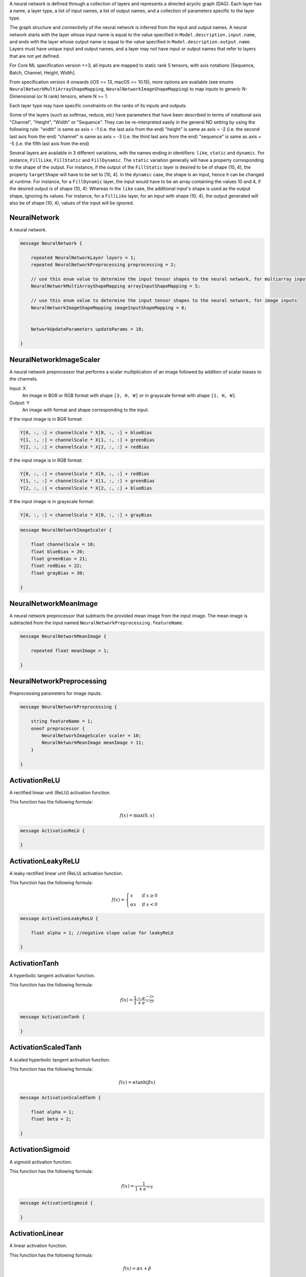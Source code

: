 A neural network is defined through a collection of layers
and represents a directed acyclic graph (DAG).
Each layer has a name, a layer type,
a list of input names, a list of output names,
and a collection of parameters specific to the layer type.

The graph structure and connectivity of the neural network
is inferred from the input and output names.
A neural network starts with the layer
whose input name is equal to the value specified in
``Model.description.input.name``,
and ends with the layer
whose output name is equal to the value specified in
``Model.description.output.name``.
Layers must have unique input and output names,
and a layer may not have input or output names that
refer to layers that are not yet defined.

For Core ML specification version <=3,
all inputs are mapped to static rank 5 tensors, with axis notations
[Sequence, Batch, Channel, Height, Width].

From specification version 4 onwards (iOS >= 13, macOS >= 10.15), more options are available
(see enums ``NeuralNetworkMultiArrayShapeMapping``, ``NeuralNetworkImageShapeMapping``)
to map inputs to generic N-Dimensional (or N rank) tensors, where N >= 1.

Each layer type may have specific constraints on the ranks of its inputs and outputs.

Some of the layers (such as softmax, reduce, etc) have parameters that have been described in
terms of notational axis "Channel", "Height", "Width" or "Sequence". They can be re-interpreted easily in
the general ND setting by using the following rule:
"width" is same as axis = -1 (i.e. the last axis from the end)
"height" is same as axis = -2 (i.e. the second last axis from the end)
"channel" is same as axis = -3 (i.e. the third last axis from the end)
"sequence" is same as axis = -5 (i.e. the fifth last axis from the end)

Several layers are available in 3 different variations, with the names ending
in identifiers: ``like``, ``static`` and ``dynamic``. For instance, ``FillLike``,
``FillStatic`` and ``FillDynamic``. The ``static`` variation generally will have
a property corresponding to the shape of the output. For instance, if the
output of the ``FillStatic`` layer is desired to be of shape (10, 4), the
property ``targetShape`` will have to be set to [10, 4]. In the ``dynamic`` case,
the shape is an input, hence it can be changed at runtime. For instance, for
a ``FillDynamic`` layer, the input would have to be an array containing the
values 10 and 4, if the desired output is of shape (10, 4). Whereas in the
``like`` case, the additional input's shape is used as the output shape, ignoring
its values. For instance, for a ``FillLike`` layer, for an input with shape
(10, 4), the output generated will also be of shape (10, 4), values of the
input will be ignored.



NeuralNetwork
________________________________________________________________________________

A neural network.


.. code-block:: proto

	message NeuralNetwork {
	
	    repeated NeuralNetworkLayer layers = 1;
	    repeated NeuralNetworkPreprocessing preprocessing = 2;
	
	    // use this enum value to determine the input tensor shapes to the neural network, for multiarray inputs
	    NeuralNetworkMultiArrayShapeMapping arrayInputShapeMapping = 5;
	
	    // use this enum value to determine the input tensor shapes to the neural network, for image inputs
	    NeuralNetworkImageShapeMapping imageInputShapeMapping = 6;
	
	
	    NetworkUpdateParameters updateParams = 10;
	
	}






NeuralNetworkImageScaler
________________________________________________________________________________

A neural network preprocessor that
performs a scalar multiplication of an image
followed by addition of scalar biases to the channels.

Input: X
   An image in BGR or RGB format with shape ``[3, H, W]``
   or in grayscale format with shape ``[1, H, W]``.
Output: Y
   An image with format and shape corresponding to the input.

If the input image is in BGR format:

.. code::

    Y[0, :, :] = channelScale * X[0, :, :] + blueBias
    Y[1, :, :] = channelScale * X[1, :, :] + greenBias
    Y[2, :, :] = channelScale * X[2, :, :] + redBias

If the input image is in RGB format:

.. code::

    Y[0, :, :] = channelScale * X[0, :, :] + redBias
    Y[1, :, :] = channelScale * X[1, :, :] + greenBias
    Y[2, :, :] = channelScale * X[2, :, :] + blueBias

If the input image is in grayscale format:

.. code::

    Y[0, :, :] = channelScale * X[0, :, :] + grayBias


.. code-block:: proto

	message NeuralNetworkImageScaler {
	
	    float channelScale = 10; 
	    float blueBias = 20; 
	    float greenBias = 21; 
	    float redBias = 22; 
	    float grayBias = 30; 
	
	}






NeuralNetworkMeanImage
________________________________________________________________________________

A neural network preprocessor that
subtracts the provided mean image from the input image.
The mean image is subtracted from the input named
``NeuralNetworkPreprocessing.featureName``.


.. code-block:: proto

	message NeuralNetworkMeanImage {
	
	    repeated float meanImage = 1;
	
	}






NeuralNetworkPreprocessing
________________________________________________________________________________

Preprocessing parameters for image inputs.


.. code-block:: proto

	message NeuralNetworkPreprocessing {
	
	    string featureName = 1; 
	    oneof preprocessor {
	        NeuralNetworkImageScaler scaler = 10;
	        NeuralNetworkMeanImage meanImage = 11;
	    }
	
	}






ActivationReLU
________________________________________________________________________________

A rectified linear unit (ReLU) activation function.

This function has the following formula:

.. math::
    f(x) = \text{max}(0, x)


.. code-block:: proto

	message ActivationReLU {
	
	}






ActivationLeakyReLU
________________________________________________________________________________

A leaky rectified linear unit (ReLU) activation function.

This function has the following formula:

.. math::
    f(x) = \begin{cases}
            x      & \text{if } x \geq 0 \\
            \alpha x & \text{if } x < 0
           \end{cases}


.. code-block:: proto

	message ActivationLeakyReLU {
	
	    float alpha = 1; //negative slope value for leakyReLU
	
	}






ActivationTanh
________________________________________________________________________________

A hyperbolic tangent activation function.

This function has the following formula:

.. math::
    f(x) = \dfrac{1 - e^{-2x}}{1 + e^{-2x}}


.. code-block:: proto

	message ActivationTanh {
	
	}






ActivationScaledTanh
________________________________________________________________________________

A scaled hyperbolic tangent activation function.

This function has the following formula:

.. math::
    f(x) = \alpha \tanh(\beta x)


.. code-block:: proto

	message ActivationScaledTanh {
	
	    float alpha = 1;
	    float beta = 2;
	
	}






ActivationSigmoid
________________________________________________________________________________

A sigmoid activation function.

This function has the following formula:

.. math::
    f(x) = \dfrac{1}{1 + e^{-x}}


.. code-block:: proto

	message ActivationSigmoid {
	
	}






ActivationLinear
________________________________________________________________________________

A linear activation function.

This function has the following formula:

.. math::
    f(x) = \alpha x + \beta


.. code-block:: proto

	message ActivationLinear {
	
	    float alpha = 1;
	    float beta = 2;
	
	}






ActivationSigmoidHard
________________________________________________________________________________

A hard sigmoid activation function.

This function has the following formula:

.. math::
    f(x) = \text{min}(\text{max}(\alpha x + \beta, 0), 1)


.. code-block:: proto

	message ActivationSigmoidHard {
	
	    float alpha = 1;
	    float beta = 2;
	
	}






ActivationPReLU
________________________________________________________________________________

A parameterized rectified linear unit (PReLU) activation function.
Input must be at least rank 3. Axis = -3 is denoted by "C", or channels.
"alpha" parameter can be a vector of length C.

This function has the following formula:

.. math::
   f(x_i) = \begin{cases}
                x_i          & \text{if } x_i \geq 0 \\
                \alpha_i x_i & \text{if } x_i < 0
            \end{cases} \;,\;i=1,...,C


.. code-block:: proto

	message ActivationPReLU {
	
	    // parameter of length C or 1.
	    // If length is 1, same value is used for all channels
	    WeightParams alpha = 1;
	
	}






ActivationELU
________________________________________________________________________________

An exponential linear unit (ELU) activation function.

This function has the following formula:

.. math::
    f(x) = \begin{cases}
            x              & \text{if } x \geq 0 \\
            \alpha (e^x - 1) & \text{if } x < 0
           \end{cases}


.. code-block:: proto

	message ActivationELU {
	
	    float alpha = 1;
	
	}






ActivationThresholdedReLU
________________________________________________________________________________

A thresholded rectified linear unit (ReLU) activation function.

This function has the following formula:

.. math::
    f(x) = \begin{cases}
            x & \text{if } x \geq \alpha \\
            0 & \text{if } x < \alpha
           \end{cases}


.. code-block:: proto

	message ActivationThresholdedReLU {
	
	    float alpha = 1;
	
	}






ActivationSoftsign
________________________________________________________________________________

A softsign activation function.

This function has the following formula:

.. math::
    f(x) = \dfrac{x}{1 + |x|}


.. code-block:: proto

	message ActivationSoftsign {
	
	}






ActivationSoftplus
________________________________________________________________________________

A softplus activation function.

This function has the following formula:

.. math::
    f(x) = \text{log}(1 + e^x)


.. code-block:: proto

	message ActivationSoftplus {
	
	}






ActivationParametricSoftplus
________________________________________________________________________________

A parametric softplus activation function.
Input must be at least rank 3. axis = -3 is denoted by "C", or channels.
"alpha"/"beta" parameter can be a vector of length C.

This function has the following formula:

.. math::
    f(x_i) = \alpha_i \text{log}(1 + e^{\beta_i x_i}) \;,\;i=1,...,C


.. code-block:: proto

	message ActivationParametricSoftplus {
	
	    // If length is 1, same value is used for all channels
	    WeightParams alpha = 1; //parameter of length C or 1
	    WeightParams beta = 2; //parameter of length C or 1
	
	}






ActivationParams
________________________________________________________________________________




.. code-block:: proto

	message ActivationParams {
	
	    oneof NonlinearityType {
	        ActivationLinear linear = 5;
	
	        ActivationReLU ReLU = 10;
	        ActivationLeakyReLU leakyReLU = 15;
	        ActivationThresholdedReLU thresholdedReLU = 20;
	        ActivationPReLU PReLU = 25;
	
	        ActivationTanh tanh = 30;
	        ActivationScaledTanh scaledTanh = 31;
	
	        ActivationSigmoid sigmoid = 40;
	        ActivationSigmoidHard sigmoidHard = 41;
	
	        ActivationELU ELU = 50;
	
	        ActivationSoftsign softsign = 60;
	        ActivationSoftplus softplus = 70;
	        ActivationParametricSoftplus parametricSoftplus = 71;
	    }
	
	}






Tensor
________________________________________________________________________________

Representation of the intermediate tensors


.. code-block:: proto

	message Tensor {
	
	    // Number of dimensions in the tensor shape
	    uint32 rank = 1;
	    // actual value of the tensor shape.
	    // must be of length "rank". Can contain -1s for unknown dimensions.
	    repeated int64 dimValue = 2;
	
	}






NeuralNetworkLayer
________________________________________________________________________________

A single neural network layer.


.. code-block:: proto

	message NeuralNetworkLayer {
	
	    string name = 1; //descriptive name of the layer
	    repeated string input = 2;
	    repeated string output = 3;
	
	    repeated Tensor inputTensor = 4; // must be the same length as the "input" field
	    repeated Tensor outputTensor = 5; // must be the same length as the "output" field
	
	    // Must be set to true to mark the layer as updatable.
	    // If true, the weightParams in the layer's properties must also be set to updatable
	    // If false, the value of the isUpdatable parameter within the layer's weights are ignored
	    bool isUpdatable = 10;
	
	    oneof layer {
	
	        // Start at 100 here
	        ConvolutionLayerParams convolution = 100;
	
	        PoolingLayerParams pooling = 120;
	
	        ActivationParams activation = 130;
	
	        InnerProductLayerParams innerProduct = 140;
	        EmbeddingLayerParams embedding = 150;
	
	        // Normalization-related Layers
	        BatchnormLayerParams batchnorm = 160;
	        MeanVarianceNormalizeLayerParams mvn = 165;
	        L2NormalizeLayerParams l2normalize = 170;
	        SoftmaxLayerParams softmax = 175;
	        LRNLayerParams lrn = 180;
	
	        CropLayerParams crop = 190;
	        PaddingLayerParams padding = 200;
	        UpsampleLayerParams upsample = 210;
	
	        ResizeBilinearLayerParams resizeBilinear = 211;
	        CropResizeLayerParams cropResize = 212;
	
	        UnaryFunctionLayerParams unary = 220;
	
	        // Element-wise Operations
	        AddLayerParams add = 230;
	        MultiplyLayerParams multiply = 231;
	
	        AverageLayerParams average = 240;
	        ScaleLayerParams scale = 245;
	
	        BiasLayerParams bias = 250;
	        MaxLayerParams max = 260;
	        MinLayerParams min = 261;
	
	        DotProductLayerParams dot = 270;
	        ReduceLayerParams reduce = 280;
	        LoadConstantLayerParams loadConstant = 290;
	
	        // Data Reorganization
	        ReshapeLayerParams reshape = 300;
	        FlattenLayerParams flatten = 301;
	        PermuteLayerParams permute = 310;
	        ConcatLayerParams concat = 320;
	        SplitLayerParams split = 330;
	        SequenceRepeatLayerParams sequenceRepeat = 340;
	
	        ReorganizeDataLayerParams reorganizeData = 345;
	        SliceLayerParams slice = 350;
	
	        // Recurrent Layers
	        SimpleRecurrentLayerParams simpleRecurrent = 400;
	        GRULayerParams gru = 410;
	        UniDirectionalLSTMLayerParams uniDirectionalLSTM = 420;
	        BiDirectionalLSTMLayerParams biDirectionalLSTM = 430;
	
	        // Custom (user-implemented) Layer
	        CustomLayerParams custom = 500;
	
	        // Following layers are available only after Core ML Specification
	        // version >= 4 (iOS >= 13, macOS >= 10.15)
	
	        // Control Flow related Layers
	        CopyLayerParams copy = 600;
	        BranchLayerParams branch = 605;
	
	        LoopLayerParams loop = 615;
	        LoopBreakLayerParams loopBreak = 620;
	        LoopContinueLayerParams loopContinue = 625;
	
	        RangeStaticLayerParams rangeStatic = 635;
	        RangeDynamicLayerParams rangeDynamic = 640;
	
	        // Element-wise Unary Layers
	        ClipLayerParams clip = 660;
	        CeilLayerParams ceil = 665;
	        FloorLayerParams floor = 670;
	
	        SignLayerParams sign = 680;
	        RoundLayerParams round = 685;
	
	        Exp2LayerParams exp2 = 700;
	
	        SinLayerParams sin = 710;
	        CosLayerParams cos = 715;
	        TanLayerParams tan = 720;
	
	        AsinLayerParams asin = 730;
	        AcosLayerParams acos = 735;
	        AtanLayerParams atan = 740;
	
	        SinhLayerParams sinh = 750;
	        CoshLayerParams cosh = 755;
	        TanhLayerParams tanh = 760;
	
	        AsinhLayerParams asinh = 770;
	        AcoshLayerParams acosh = 775;
	        AtanhLayerParams atanh = 780;
	
	        ErfLayerParams erf = 790;
	        GeluLayerParams gelu = 795;
	
	        // Element-wise Binary with Broadcasting Support
	        EqualLayerParams equal = 815;
	        NotEqualLayerParams notEqual = 820;
	        LessThanLayerParams lessThan = 825;
	        LessEqualLayerParams lessEqual = 827;
	        GreaterThanLayerParams greaterThan = 830;
	        GreaterEqualLayerParams greaterEqual = 832;
	
	        LogicalOrLayerParams logicalOr = 840;
	        LogicalXorLayerParams logicalXor = 845;
	        LogicalNotLayerParams logicalNot = 850;
	        LogicalAndLayerParams logicalAnd = 855;
	
	        ModBroadcastableLayerParams modBroadcastable = 865;
	        MinBroadcastableLayerParams minBroadcastable = 870;
	        MaxBroadcastableLayerParams maxBroadcastable = 875;
	        AddBroadcastableLayerParams addBroadcastable = 880;
	        PowBroadcastableLayerParams powBroadcastable = 885;
	        DivideBroadcastableLayerParams divideBroadcastable = 890;
	        FloorDivBroadcastableLayerParams floorDivBroadcastable = 895;
	        MultiplyBroadcastableLayerParams multiplyBroadcastable = 900;
	        SubtractBroadcastableLayerParams subtractBroadcastable = 905;
	
	        // Tensor Manipulations
	        TileLayerParams tile = 920;
	        StackLayerParams stack = 925;
	        GatherLayerParams gather = 930;
	        ScatterLayerParams scatter = 935;
	        GatherNDLayerParams gatherND = 940;
	        ScatterNDLayerParams scatterND = 945;
	        SoftmaxNDLayerParams softmaxND = 950;
	        GatherAlongAxisLayerParams gatherAlongAxis = 952;
	        ScatterAlongAxisLayerParams scatterAlongAxis = 954;
	
	        ReverseLayerParams reverse = 960;
	        ReverseSeqLayerParams reverseSeq = 965;
	
	        SplitNDLayerParams splitND = 975;
	        ConcatNDLayerParams concatND = 980;
	        TransposeLayerParams transpose = 985;
	
	        SliceStaticLayerParams sliceStatic = 995;
	        SliceDynamicLayerParams sliceDynamic = 1000;
	        SlidingWindowsLayerParams slidingWindows = 1005;
	
	        TopKLayerParams topK = 1015;
	        ArgMinLayerParams argMin = 1020;
	        ArgMaxLayerParams argMax = 1025;
	
	        EmbeddingNDLayerParams embeddingND = 1040;
	        BatchedMatMulLayerParams batchedMatmul = 1045;
	
	        // Tensor Allocation / Reshape-related Operations
	        GetShapeLayerParams getShape = 1065;
	        LoadConstantNDLayerParams loadConstantND = 1070;
	
	        FillLikeLayerParams fillLike = 1080;
	        FillStaticLayerParams fillStatic = 1085;
	        FillDynamicLayerParams fillDynamic = 1090;
	
	        BroadcastToLikeLayerParams broadcastToLike = 1100;
	        BroadcastToStaticLayerParams broadcastToStatic = 1105;
	        BroadcastToDynamicLayerParams broadcastToDynamic = 1110;
	
	        SqueezeLayerParams squeeze = 1120;
	        ExpandDimsLayerParams expandDims = 1125;
	        FlattenTo2DLayerParams flattenTo2D = 1130;
	        ReshapeLikeLayerParams reshapeLike = 1135;
	        ReshapeStaticLayerParams reshapeStatic = 1140;
	        ReshapeDynamicLayerParams reshapeDynamic = 1145;
	        RankPreservingReshapeLayerParams rankPreservingReshape = 1150;
	
	        ConstantPaddingLayerParams constantPad = 1155;
	
	        // Random Distributions
	        RandomNormalLikeLayerParams randomNormalLike = 1170;
	        RandomNormalStaticLayerParams randomNormalStatic = 1175;
	        RandomNormalDynamicLayerParams randomNormalDynamic = 1180;
	
	        RandomUniformLikeLayerParams randomUniformLike = 1190;
	        RandomUniformStaticLayerParams randomUniformStatic = 1195;
	        RandomUniformDynamicLayerParams randomUniformDynamic = 1200;
	
	        RandomBernoulliLikeLayerParams randomBernoulliLike = 1210;
	        RandomBernoulliStaticLayerParams randomBernoulliStatic = 1215;
	        RandomBernoulliDynamicLayerParams randomBernoulliDynamic = 1220;
	
	        CategoricalDistributionLayerParams categoricalDistribution = 1230;
	
	        // Reduction-related Layers:
	        ReduceL1LayerParams reduceL1 = 1250;
	        ReduceL2LayerParams reduceL2 = 1255;
	        ReduceMaxLayerParams reduceMax = 1260;
	        ReduceMinLayerParams reduceMin = 1265;
	        ReduceSumLayerParams reduceSum = 1270;
	        ReduceProdLayerParams reduceProd = 1275;
	        ReduceMeanLayerParams reduceMean = 1280;
	        ReduceLogSumLayerParams reduceLogSum = 1285;
	        ReduceSumSquareLayerParams reduceSumSquare = 1290;
	        ReduceLogSumExpLayerParams reduceLogSumExp = 1295;
	
	        // Masking / Selection Layers
	        WhereNonZeroLayerParams whereNonZero = 1313;
	        MatrixBandPartLayerParams matrixBandPart = 1315;
	        LowerTriangularLayerParams lowerTriangular = 1320;
	        UpperTriangularLayerParams upperTriangular = 1325;
	        WhereBroadcastableLayerParams whereBroadcastable = 1330;
	
	        // Normalization Layers
	        LayerNormalizationLayerParams layerNormalization = 1350;
	
	        NonMaximumSuppressionLayerParams NonMaximumSuppression = 1400;
	
	        // Following layers are available only after Core ML Specification
	        // version >= 5 (iOS >= 14, macOS >= 10.16)
	        OneHotLayerParams oneHot = 1450;
	        CumSumLayerParams cumSum = 1455;
	        ClampedReLULayerParams clampedReLU = 1460;
	        ArgSortLayerParams argSort = 1461;
	        Pooling3DLayerParams pooling3d = 1465;
	        GlobalPooling3DLayerParams globalPooling3d = 1466;
	        SliceBySizeLayerParams sliceBySize = 1470;
	        Convolution3DLayerParams convolution3d = 1471;
	
	    }
	
	}






BranchLayerParams
________________________________________________________________________________

Branching Layer

A layer that provides the functionality of branching or an If-Else block.

Must have 1 input. There are no outputs as the execution is transferred to either the
if or the else branch based on the value of the input.

Input is the condition predicate. Must be a scalar (length 1 tensor).


.. code-block:: proto

	message BranchLayerParams {
	
	    NeuralNetwork ifBranch = 1;
	    NeuralNetwork elseBranch = 2;
	
	}






LoopLayerParams
________________________________________________________________________________

Loop Layer

A layer that provides the functionality of a "for" loop or a "while" loop.

There are either no inputs or 1 input. When an input is present, it corresponds to the maximum loop count,
in that case the value of the "maxLoopIterations" field is ignored. Input must be a scalar.
(For description below, maxLoopIterations is assumed to be the value of the input, when its present)

No outputs are produced. Blobs produced by the condition or the body network are visible in the scope of the overall network.

"conditionNetwork" must produce a tensor with the name specified in the "conditionVar" field.

There are 3 possible cases for determining the termination condition:

Case 1:

If there is no "conditionNetwork", in this case the layer corresponds to a pure for loop, which is run "maxLoopIterations" number of times.
Equivalent pseudo-code:

for loopIterator = 0 : maxLoopIterations
     bodyNetwork()


Case 2:

"conditionNetwork" is present, and "maxLoopIterations" is 0 and there is no input,
in this case the layer corresponds to a while loop. Equivalent pseudo-code:

conditionVar = conditionNetwork()
while conditionVar:
     bodyNetwork()
     conditionVar = conditionNetwork()


Case 3:

"conditionNetwork" is provided, and "maxLoopIterations" is positive or there is an input,
in this case the layer corresponds to a while loop with a joint condition. Equivalent pseudo-code:

loopIterator = 0
conditionVar = conditionNetwork()
while (conditionVar and loopIterator < maxLoopIterations):
     bodyNetwork()
     loopIterator = loopIterator + 1
     conditionVar = conditionNetwork()


.. code-block:: proto

	message LoopLayerParams {
	
	    uint64 maxLoopIterations = 1;
	    string conditionVar = 2;
	    NeuralNetwork conditionNetwork = 3;
	    NeuralNetwork bodyNetwork = 4;
	
	}






LoopBreakLayerParams
________________________________________________________________________________

Loop break Layer

Terminate the loop that has this layer.
If present, it should always reside in the "bodyNetwork" of the loop layer

No inputs/outputs


.. code-block:: proto

	message LoopBreakLayerParams {
	
	}






LoopContinueLayerParams
________________________________________________________________________________

Loop Continue Layer

Stop the current loop iteration and continue on the next iteration.
If present, it should always reside in the "bodyNetwork" of the loop layer

No inputs/outputs


.. code-block:: proto

	message LoopContinueLayerParams {
	
	}






CopyLayerParams
________________________________________________________________________________

Copy Layer

A layer that copies its input tensor to the output tensor.
Must have 1 input and 1 output, with distinct names.
This is the only layer that is allowed to re-generate an output that is already present in the neural network prior to this layer,
in which case it will overwrite the output tensor.


.. code-block:: proto

	message CopyLayerParams {
	
	}






GreaterThanLayerParams
________________________________________________________________________________

GreaterThan Layer

Either 1 or 2 inputs.
Produces 1 output.
Perform elementwise greater than operation.

Output is 1.0f if the condition is true otherwise 0.0f.

.. code::

     y = x1 > x2
         or
     y = x1 > alpha, if only one input is provided

Broadcasting is supported.


.. code-block:: proto

	message GreaterThanLayerParams {
	
	    float alpha = 2;
	
	}






GreaterEqualLayerParams
________________________________________________________________________________

GreaterEqual Layer

Either 1 or 2 inputs.
Produces 1 output.
Perform elementwise greater equal operation.

Output is 1.0f if the condition is true otherwise 0.0f.

.. code::

     y = x1 >= x2
         or
     y = x1 >= alpha, if only one input is provided

Broadcasting is supported.


.. code-block:: proto

	message GreaterEqualLayerParams {
	
	    float alpha = 2;
	
	}






LessThanLayerParams
________________________________________________________________________________

LessThan Layer

Either 1 or 2 inputs.
Produces 1 output.
Perform elementwise less than operation.

Output is 1.0f if the condition is true otherwise 0.0f.

.. code::

     y = x1 < x2
         or
     y = x1 < alpha, if only one input is provided

Broadcasting is supported.


.. code-block:: proto

	message LessThanLayerParams {
	
	    float alpha = 2;
	
	}






LessEqualLayerParams
________________________________________________________________________________

LessEqual Layer

Either 1 or 2 inputs.
Produces 1 output.
Perform elementwise less equal operation.

Output is 1.0f if the condition is true otherwise 0.0f.

.. code::

     y = x1 <= x2
         or
     y = x1 <= alpha, if only one input is provided

Broadcasting is supported.


.. code-block:: proto

	message LessEqualLayerParams {
	
	    float alpha = 2;
	
	}






EqualLayerParams
________________________________________________________________________________

Equal Layer

Either 1 or 2 inputs.
Produces 1 output.
Perform elementwise equal operation.

Output is 1.0f if the condition is true otherwise 0.0f.

.. code::

     y = x1 == x2
         or
     y = x1 == alpha, if only one input is provided

Broadcasting is supported.


.. code-block:: proto

	message EqualLayerParams {
	
	    float alpha = 1;
	
	}






NotEqualLayerParams
________________________________________________________________________________

NotEqual Layer

Either 1 or 2 inputs.
Produces 1 output.
Perform elementwise not equal operation.

Output is 1.0f if the condition is true otherwise 0.0f.

.. code::

     y = x1 != x2
         or
     y = x1 != alpha, if only one input is provided

Broadcasting is supported.


.. code-block:: proto

	message NotEqualLayerParams {
	
	    float alpha = 1;
	
	}






LogicalAndLayerParams
________________________________________________________________________________

LogicalAnd Layer

Must have 2 inputs, produces 1 output.
Perform elementwise logical AND operation.

Input is considered False if equal to 0.0f otherwise True.
Output is 1.0f if the condition is true otherwise 0.0f.

.. code::

     y = AND(x1, x2)

Broadcasting is supported.


.. code-block:: proto

	message LogicalAndLayerParams {
	
	}






LogicalOrLayerParams
________________________________________________________________________________

LogicalOr Layer

Must have 2 inputs, produces 1 output.
Perform elementwise logical OR operation.

Input is considered False if equal to 0.0f otherwise True.
Output is 1.0f if the condition is true otherwise 0.0f.

.. code::

     y = OR(x1, x2)

Broadcasting is supported.


.. code-block:: proto

	message LogicalOrLayerParams {
	
	}






LogicalXorLayerParams
________________________________________________________________________________

LogicalXor Layer

Must have 2 inputs, produces 1 output.
Perform elementwise logical XOR operation.

Input is considered False if equal to 0.0f otherwise True.
Output is 1.0f if the condition is true otherwise 0.0f.

.. code::

     y = XOR(x1, x2)

Broadcasting is supported.


.. code-block:: proto

	message LogicalXorLayerParams {
	
	}






LogicalNotLayerParams
________________________________________________________________________________

LogicalNot Layer

Must have 1 input, produces 1 output.
Perform elementwise logical NOT operation.

Input is considered False if equal to 0.0f otherwise True.
Output is 1.0f if the condition is true otherwise 0.0f.

.. code::

     y = NOT(x)


.. code-block:: proto

	message LogicalNotLayerParams {
	
	}






BorderAmounts
________________________________________________________________________________

Specifies the amount of spatial border to be either padded or cropped.

For padding:

.. code::

    H_out = borderAmounts[0].startEdgeSize + H_in + borderAmounts[0].endEdgeSize
    W_out = borderAmounts[1].startEdgeSize + W_in + borderAmounts[1].endEdgeSize

    topPaddingAmount == Height startEdgeSize
    bottomPaddingAmount == Height endEdgeSize
    leftPaddingAmount == Width startEdgeSize
    rightPaddingAmount == Width endEdgeSize

For cropping:

.. code::

    H_out = (-borderAmounts[0].startEdgeSize) + H_in + (-borderAmounts[0].endEdgeSize)
    W_out = (-borderAmounts[1].startEdgeSize) + W_in + (-borderAmounts[1].endEdgeSize)

    topCropAmount == Height startEdgeSize
    bottomCropAmount == Height endEdgeSize
    leftCropAmount == Width startEdgeSize
    rightCropAmount == Width endEdgeSize


.. code-block:: proto

	message BorderAmounts {
	
	    message EdgeSizes {
	        uint64 startEdgeSize = 1;
	
	        uint64 endEdgeSize = 2;
	    }
	
	    repeated EdgeSizes borderAmounts = 10;
	
	}






BorderAmounts.EdgeSizes
--------------------------------------------------------------------------------




.. code-block:: proto

	    message EdgeSizes {
	        uint64 startEdgeSize = 1;
	
	        uint64 endEdgeSize = 2;
	    }






ValidPadding
________________________________________________________________________________

Specifies the type of padding to be used with Convolution/Deconvolution and Pooling layers.
After padding, input spatial shape: ``[H_in, W_in]``, gets modified to the
output spatial shape ``[H_out, W_out]``.

.. code::

     topPaddingAmount == Height startEdgeSize == borderAmounts[0].startEdgeSize
     bottomPaddingAmount == Height endEdgeSize == borderAmounts[0].endEdgeSize
     leftPaddingAmount == Width startEdgeSize == borderAmounts[1].startEdgeSize
     rightPaddingAmount == Width endEdgeSize == borderAmounts[1].endEdgeSize

With Convolution or Pooling:

.. code::

   H_out = int_division_round_down((H_in + topPaddingAmount + bottomPaddingAmount - KernelSize[0]),stride[0]) + 1

which is same as:

.. code::

   H_out = int_division_round_up((H_in + topPaddingAmount + bottomPaddingAmount - KernelSize[0] + 1),stride[0])

With Deconvolution:

.. code::

   H_out = (H_in-1) * stride[0] + kernelSize[0] - (topPaddingAmount + bottomPaddingAmount)


The equivalent expressions hold true for ``W_out`` as well.


By default, the values of ``paddingAmounts`` are set to ``0``,
which results in a "true" valid padding.
If non-zero values are provided for ``paddingAmounts``,
"valid" convolution/pooling is performed within the spatially expanded input.


.. code-block:: proto

	message ValidPadding {
	
	    BorderAmounts paddingAmounts = 1;
	
	}






SamePadding
________________________________________________________________________________

Specifies the type of padding to be used with Convolution/Deconvolution and pooling layers.
After padding, input spatial shape: ``[H_in, W_in]``, gets modified to the
output spatial shape ``[H_out, W_out]``.
With Convolution or pooling:

.. code::

     H_out = int_division_round_up(H_in,stride[0])
     W_out = int_division_round_up(W_in,stride[1])

This is achieved by using the following padding amounts:

.. code::

    totalPaddingHeight = max(0,(H_out-1) * stride[0] + KernelSize[0] - Hin)
    totalPaddingWidth = max(0,(W_out-1) * stride[1] + KernelSize[1] - Win)

There are two modes of asymmetry:
``BOTTOM_RIGHT_HEAVY``, and ``TOP_LEFT_HEAVY``.

If the mode is ``BOTTOM_RIGHT_HEAVY``:

.. code::

    topPaddingAmount = floor(totalPaddingHeight / 2)
    bottomPaddingAmount = totalPaddingHeight - topPaddingAmount
    leftPaddingAmount = floor(totalPaddingWidth / 2)
    rightPaddingAmount = totalPaddingWidth - leftPaddingAmount

If the mode is ``TOP_LEFT_HEAVY``:

.. code::

    bottomPaddingAmount = floor(totalPaddingHeight / 2)
    topPaddingAmount = totalPaddingHeight - bottomPaddingAmount
    rightPaddingAmount = floor(totalPaddingWidth / 2)
    leftPaddingAmount = totalPaddingWidth - rightPaddingAmount


With Deconvolution:

.. code::

   H_out = H_in * stride[0]
   W_out = W_in * stride[1]


.. code-block:: proto

	message SamePadding {
	
	    enum SamePaddingMode {
	
	        BOTTOM_RIGHT_HEAVY = 0;
	        TOP_LEFT_HEAVY = 1;
	
	    }
	    SamePaddingMode asymmetryMode = 1;
	
	}






SamplingMode
________________________________________________________________________________

Specifies how grid points are sampled from an interval.
Without the loss of generality, assume the interval to be [0, X-1] from which N points are to be sampled.
Here X may correspond to an input image's height or width.
All the methods can be expressed in terms of numpy's linspace function, along with the constraint that grid points have to lie in the interval [0, X-1].
Note: numpy.linspace(start = start, end = end, num = N, endpoint = True) corresponds to sampling
N points uniformly from the interval [start, end], endpoints included.
The methods vary in how the ``start`` and ``end`` values are computed.


.. code-block:: proto

	message SamplingMode {
	
	    enum Method {
	
	        STRICT_ALIGN_ENDPOINTS_MODE = 0;
	
	        ALIGN_ENDPOINTS_MODE = 1;
	
	        UPSAMPLE_MODE = 2;
	
	        ROI_ALIGN_MODE = 3;
	
	    }
	
	    Method samplingMethod = 1;
	
	}






BoxCoordinatesMode
________________________________________________________________________________

Specifies the convention used to specify four bounding box coordinates for an image of size (Height, Width).
The (0,0) coordinate corresponds to the top-left corner of the image.


.. code-block:: proto

	message BoxCoordinatesMode {
	
	    enum Coordinates {
	
	        CORNERS_HEIGHT_FIRST = 0;
	
	        CORNERS_WIDTH_FIRST = 1;
	
	        CENTER_SIZE_HEIGHT_FIRST = 2;
	
	        CENTER_SIZE_WIDTH_FIRST = 3;
	
	    }
	
	    Coordinates boxMode = 1;
	
	}






WeightParams
________________________________________________________________________________

Weights for layer parameters.
Weights are stored as repeated floating point numbers
using row-major ordering
and can represent 1-, 2-, 3-, or 4-dimensional data.


.. code-block:: proto

	message WeightParams {
	
	    repeated float floatValue = 1;
	
	    bytes float16Value = 2;
	
	    bytes rawValue = 30;
	
	    bytes int8RawValue = 31;
	
	    QuantizationParams quantization = 40;
	
	    bool isUpdatable = 50;
	
	}






QuantizationParams
________________________________________________________________________________

Quantization parameters.


.. code-block:: proto

	message QuantizationParams {
	
	    uint64 numberOfBits = 1;
	    oneof QuantizationType {
	        LinearQuantizationParams linearQuantization = 101;
	        LookUpTableQuantizationParams lookupTableQuantization = 102;
	    }
	
	}






LinearQuantizationParams
________________________________________________________________________________




.. code-block:: proto

	message LinearQuantizationParams {
	
	    repeated float scale = 1;
	    repeated float bias = 2;
	
	}






LookUpTableQuantizationParams
________________________________________________________________________________




.. code-block:: proto

	message LookUpTableQuantizationParams {
	
	    (2^numberOfBits) Elements.
	    repeated float floatValue = 1;
	
	}






ConvolutionLayerParams
________________________________________________________________________________

A layer that performs spatial convolution or deconvolution.

.. code::

     y = ConvolutionLayer(x)

Requires 1 or 2 inputs and produces 1 output.

Input
   First Input:
     A blob with rank greater than or equal to 4.
     Rank 4 blob represents [Batch, channels, height, width].
     For ranks greater than 4, the leading dimensions, starting from 0 to -4 (inclusive), are all treated as batch.

    From Core ML specification version 4 onwards (iOS >= 13, macOS >= 10.15).
    convolution layer can have 2 inputs, in which case the second input is
    the blob representing the weights. This is allowed when "isDeconvolution" = False.
    The weight blob should have shape
    ``[outputChannels, kernelChannels, kernelHeight, kernelWidth]``,
    where kernelChannels == inputChannels / nGroups.

Output
  Rank is same as the input. e.g.: for rank 4 input, output shape is [B, C_out, H_out, W_out]


If ``dilationFactor`` is not 1, effective kernel size is
modified as follows:

.. code::

     KernelSize[0] <-- (kernelSize[0]-1) * dilationFactor[0] + 1
     KernelSize[1] <-- (kernelSize[1]-1) * dilationFactor[1] + 1

Type of padding can be ``valid`` or ``same``. Output spatial dimensions depend on the
the type of padding. For details, refer to the descriptions of the messages "ValidPadding"
and "SamePadding". Padded values are all zeros.

For Deconvolution, ``ConvolutionPaddingType`` (``valid`` or ``same``) is ignored when ``outputShape`` is set.


.. code-block:: proto

	message ConvolutionLayerParams {
	
	    uint64 outputChannels = 1;
	
	    uint64 kernelChannels = 2;
	
	    uint64 nGroups = 10;
	
	    repeated uint64 kernelSize = 20;
	
	    repeated uint64 stride = 30;
	
	    repeated uint64 dilationFactor = 40;
	
	    oneof ConvolutionPaddingType {
	        ValidPadding valid = 50;
	        SamePadding same = 51;
	    }
	
	    bool isDeconvolution = 60;
	
	    bool hasBias = 70;
	
	    WeightParams weights = 90;
	    WeightParams bias = 91; 
	
	    repeated uint64 outputShape = 100;
	
	}






Convolution3DLayerParams
________________________________________________________________________________

A layer that performs a 3-dimensional convolution.

.. code::

     y = Convolution3DLayer(x)

Input
   A blob of rank 5.
   The input blob's shape should be ``[batch, channels, depth, height, width]``.

Fields
  The bias field, if set, should have shape of ``[channelsOut]``.

Output
  A blob of rank 5.
  The output blob's shape is ``[batch, channelsOut, depthOut, heightOut, widthOut]``.

Type of padding can be ``custom``, ``valid``, or ``same``. Padded values are all zeros.
Output spatial dimensions depend on the the type of padding. For details, refer to the
descriptions of the ``PaddingType`` field of this ``Convolution3DLayerParams`` message.

Example
  For example, given an input of size ``[1, 3, 3, 8, 8]``, a stride of 2 in each dimension,
  a kernel of 3 in each dimension, 2 output channels, and ``same`` padding, this layer will
  compute the total padding applied in the depth, height, and width dimensions to be 2, 1, and 1,
  respectively. The depth padding is even and will be applied equally to both sides of the depth
  dimension. Since the height and width padding values are odd, they'll be applied to the
  bottom/right of the height/width dimensions. Thus, the padding applied to the input will be
  ``[1, 1, 0, 1, 0, 1]`` (front, back, top, bottom, left, right). Finally, the output produced
  will have size ``[1, 2, 2, 4, 4]``.


.. code-block:: proto

	message Convolution3DLayerParams {
	
	    int32 outputChannels = 1;
	
	    int32 inputChannels = 2;
	
	    int32 nGroups = 10;
	
	    int32 kernelDepth = 20;
	
	    int32 kernelHeight = 21;
	
	    int32 kernelWidth = 22;
	
	    int32 strideDepth = 31;
	
	    int32 strideHeight = 32;
	
	    int32 strideWidth = 33;
	
	    int32 dilationDepth = 40;
	
	    int32 dilationHeight = 41;
	
	    int32 dilationWidth = 42;
	
	    bool hasBias = 50;
	
	    WeightParams weights = 60;
	
	    WeightParams bias = 61;
	
	
	    enum PaddingType {
	        CUSTOM = 0;
	        VALID = 1;
	        SAME = 2;
	    }
	    PaddingType paddingType = 70;
	
	    int32 customPaddingFront = 80;
	
	    int32 customPaddingBack = 81;
	
	    int32 customPaddingTop = 82;
	
	    int32 customPaddingBottom = 83;
	
	    int32 customPaddingLeft = 84;
	
	    int32 customPaddingRight = 85;
	
	}






InnerProductLayerParams
________________________________________________________________________________

A layer that performs a matrix-vector or matrix-matrix product.
This is equivalent to a fully-connected, or dense layer.
The weight parameters correspond to a matrix of dimensions (inputChannels, outputChannels) i.e. (C_in, C_out)

.. code::

     y = InnerProductLayer(x)

Requires 1 input and produces 1 output.

Input
     Input can have rank 1 to rank 5. This is how it is reshaped in to the matrix (for rank > 1):
     rank 1 (x1) : in this case, the layer corresponds to a matrix-vector product. x1 must be equal to C_in
     rank 2 (x1, x2): x2 must be equal to C_in
     rank 3 (x1, x2, x3) --> (x1 * x2, x3). x3 must be equal to C_in
     rank 4 (x1, x2, x3, x4) ---> (x1, x2 * x3 * x4). x2 * x3 * x4 must be equal to C_in
     rank 5 (x1, x2, x3, x4, x5) ---> (x1 * x2, x3 * x4 * x5). x3 * x4 * x5 must be equal to C_in

Output
     Output rank is same as the input rank
     rank 1: (C_out)
     rank 2: (x1, C_out)
     rank 3: (x1, x2, C_out)
     rank 4: (x1, C_out, 1, 1)
     rank 5: (x1, x2, C_out, 1, 1)


.. code-block:: proto

	message InnerProductLayerParams {
	
	    uint64 inputChannels = 1; 
	    uint64 outputChannels = 2; 
	
	    bool hasBias = 10; 
	
	    WeightParams weights = 20; 
	    WeightParams bias = 21; 
	
	    bool int8DynamicQuantize = 22;
	
	}






EmbeddingLayerParams
________________________________________________________________________________

A layer that performs a matrix lookup and optionally adds a bias.
The weights matrix is stored with dimensions [outputChannels, inputDim].

.. code::

     y = EmbeddingLayer(x)

Requires 1 input and produces 1 output.

Input
    Input values must be in the range ``[0, inputDim - 1]``.

    Input must have rank equal to 4 or 5, such that the last 3 dimensions are all 1.
    rank 4: shape (x1, 1, 1, 1). x1 is effectively the batch/sequence length.
    rank 5: shape (x1, x2 , 1, 1, 1). x1 * x2 is effectively the combined batch/sequence length.

Output
     Output rank is same as the input rank. Please see input description above.
     rank 4: shape (x1, outputChannels, 1, 1)
     rank 5: shape (x1, x2, outputChannels, 1, 1)


.. code-block:: proto

	message EmbeddingLayerParams {
	
	    uint64 inputDim = 1; 
	    uint64 outputChannels = 2; 
	
	    bool hasBias = 10; 
	
	    WeightParams weights = 20; 
	    WeightParams bias = 21; 
	
	}






EmbeddingNDLayerParams
________________________________________________________________________________

A layer that performs a matrix lookup and optionally adds a bias.
The weights matrix is stored with dimensions [embeddingSize, vocabSize].

.. code::

     y = EmbeddingNDLayer(x)

Requires 1 input and produces 1 output.

Input
    Input values must be in the range ``[0, vocabSize - 1]``.
    Input must have rank at least 2. The last dimension must always be 1.
    rank 2: shape (x1, 1). x1 is the batch/sequence length.
    rank 3: shape (x1, x2, 1). x1 * x2 is effectively the combined batch/sequence length.
    rank 4: shape (x1, x2, x3, 1). x1 * x2 * x2 is effectively the combined batch/sequence length.
    rank 5: shape (x1, x2 , x3, x4, 1). x1 * x2 * x3 * x4 is effectively the combined batch/sequence length.

Output
     Output rank is same as the input rank. Please see input description above.
     rank 2: shape (x1, embeddingSize)
     rank 3: shape (x1, x2, embeddingSize)
     rank 4: shape (x1, x2, x3, embeddingSize)
     rank 5: shape (x1, x2, x3, x4, embeddingSize)


.. code-block:: proto

	message EmbeddingNDLayerParams {
	
	    uint64 vocabSize = 1; 
	    uint64 embeddingSize = 2; 
	    bool hasBias = 3; 
	    WeightParams weights = 20; 
	    WeightParams bias = 21; 
	
	}






BatchnormLayerParams
________________________________________________________________________________

A layer that performs batch normalization,
which is performed along axis = -3,
and repeated along the other axes, if present.

.. code::

     y = BatchnormLayer(x)

Requires 1 input and produces 1 output.

This operation is described by the following formula:

.. math::
    y_i = \gamma_i \dfrac{ (x_i - \mu_i)}{\sqrt{\sigma_i^2 + \epsilon}} + \beta_i \;,\;i=1,....,C

Input
    A blob with rank greater than equal to 3.
    Example: Rank 4 blob represents [Batch, channels, height, width]
    For ranks greater than 3, the leading dimensions, starting from 0 to -4 (inclusive), are all treated as batch.

Output
    A blob with the same shape as the input.


.. code-block:: proto

	message BatchnormLayerParams {
	
	    uint64 channels = 1; 
	
	    bool computeMeanVar = 5;
	    bool instanceNormalization = 6;
	
	    float epsilon = 10;
	
	    WeightParams gamma = 15; 
	    WeightParams beta = 16; 
	    WeightParams mean = 17; 
	    WeightParams variance = 18; 
	
	}






PoolingLayerParams
________________________________________________________________________________

A spatial pooling layer.

.. code::

     y = PoolingLayer(x)

Requires 1 input and produces 1 output.

Input
    A blob with rank greater than equal to 4.
    Rank 4 blob represents [Batch, channels, height, width]
    For ranks greater than 4, the leading dimensions, starting from 0 to -4 (inclusive), are all treated as batch.

Output
    Rank is same as the input. e.g.: for rank 4 input, output shape is [B, C, H_out, W_out]

Padding options are similar to ``ConvolutionLayerParams``
with the additional option of ``ValidCompletePadding`` (``includeLastPixel``),
which ensures that the last application of the kernel
always includes the last pixel of the input image, if there is padding.

.. code::

    H_out = ceil(float(H_in + 2 * paddingAmounts[0] - kernelSize[0])/float(Stride[0])) + 1
    if (paddingAmounts[0] > 0 or paddingAmounts[1] > 0)
         if ((H_out - 1) * Stride >= H_in + paddingAmounts[0]) {
             H_out = H_out - 1
         }
    }

The equivalent expressions hold true for ``W_out`` as well.
Only symmetric padding is supported with this option.


.. code-block:: proto

	message PoolingLayerParams {
	
	    enum PoolingType {
	
	        MAX = 0;
	        AVERAGE = 1;
	        L2 = 2;
	
	    }
	    PoolingType type = 1; 
	
	    repeated uint64 kernelSize = 10;
	
	    repeated uint64 stride = 20;
	
	    message ValidCompletePadding {
	
	        repeated uint64 paddingAmounts = 10;
	
	    }
	
	    oneof PoolingPaddingType {
	        ValidPadding valid = 30;
	        SamePadding same = 31;
	        ValidCompletePadding includeLastPixel = 32;
	    }
	
	    bool avgPoolExcludePadding = 50;
	
	    bool globalPooling = 60;
	
	}






PoolingLayerParams.ValidCompletePadding
--------------------------------------------------------------------------------




.. code-block:: proto

	    message ValidCompletePadding {
	
	        repeated uint64 paddingAmounts = 10;
	
	    }






Pooling3DLayerParams
________________________________________________________________________________




.. code-block:: proto

	message Pooling3DLayerParams {
	    
	    enum PoolingType3D {
	        MAX = 0;
	        AVERAGE = 1;
	    }
	    
	    // Whether to use Max or Average
	    PoolingType3D type = 1;
	    
	    // Depth of the pooling region.
	    int32 kernelDepth = 2;
	    
	    // Height of the pooling region.
	    int32 kernelHeight = 3;
	    
	    // Width of the pooling region.
	    int32 kernelWidth = 4;
	    
	    // Stride along the depth direction
	    int32 strideDepth = 5;
	    
	    // Stride along the height direction
	    int32 strideHeight = 6;
	    
	    // Stride along the width direction
	    int32 strideWidth = 7;
	    
	    enum Pooling3DPaddingType {
	        CUSTOM = 0;
	        VALID = 1;
	        SAME = 2;
	    }
	    Pooling3DPaddingType paddingType = 15;
	    
	    // Padding before the input in the depth direction.
	    int32 customPaddingFront = 8;
	    
	    // Padding after the input in the depth direction.
	    int32 customPaddingBack = 9;
	    
	    // Padding before the input in the height direction.
	    int32 customPaddingTop = 10;
	    
	    // Padding after the input in the height direction.
	    int32 customPaddingBottom = 11;
	    
	    // Padding before the input in the width direction.
	    int32 customPaddingLeft = 12;
	    
	    // Padding after the input in the width direction.
	    int32 customPaddingRight = 13;
	    
	    // If true, exclude zeros from padding in Average pooling.  Meaningless in Max Pooling.
	    bool countExcludePadding = 14;
	}






GlobalPooling3DLayerParams
________________________________________________________________________________




.. code-block:: proto

	message GlobalPooling3DLayerParams {
	    
	    enum GlobalPoolingType3D {
	        MAX = 0;
	        AVERAGE = 1;
	    }
	    
	    // Whether to use Max or Average
	    GlobalPoolingType3D type = 1;
	}






PaddingLayerParams
________________________________________________________________________________

A layer that performs padding along spatial dimensions.

.. code::

     y = PaddingLayer(x)

Requires 1 input and produces 1 output.

Input
    A blob with rank at least 2.
    e.g.: blob with shape ``[H_in, W_in]``.
    For ranks greater than 2, the leading dimensions, starting from 0 to -4 (inclusive), are all treated as batch
    i.e. Padding is applied on last two dimensions.

Output
    Same rank as the input.
    e.g.: blob with shape ``[H_out, W_out]``.

Output dimensions are calculated as follows:

.. code::

    H_out = H_in + topPaddingAmount + bottomPaddingAmount
    W_out = W_in + leftPaddingAmount + rightPaddingAmount

    topPaddingAmount == Height startEdgeSize == borderAmounts[0].startEdgeSize
    bottomPaddingAmount == Height endEdgeSize == borderAmounts[0].endEdgeSize
    leftPaddingAmount == Width startEdgeSize == borderAmounts[1].startEdgeSize
    rightPaddingAmount == Width endEdgeSize == borderAmounts[1].endEdgeSize

There are three types of padding:

- ``PaddingConstant``, which fills a constant value at the border.
- ``PaddingReflection``, which reflects the values at the border.
- ``PaddingReplication``, which replicates the values at the border.

Given the following input:

.. code::

    [1, 3, 4]  :  1   2   3   4
                  5   6   7   8
                  9   10  11  12

Here is the output of applying the padding
``(top=2, left=2, bottom=0, right=0)``
with each of the supported types:

- ``PaddingConstant`` (``value = 0``):
  .. code::

      [1, 5, 6]  :  0   0   0  0   0   0
                    0   0   0  0   0   0
                    0   0   1  2   3   4
                    0   0   5  6   7   8
                    0   0   9  10  11  12

- ``PaddingReflection``:
  .. code::

      [1, 5, 6]  :  11  10  9  10  11  12
                    7   6   5  6   7   8
                    3   2   1  2   3   4
                    7   6   5  6   7   8
                    11  10  9  10  11  12

- ``PaddingReplication``:
  .. code::

      [1, 5, 6]  :  1   1   1  2   3   4
                    1   1   1  2   3   4
                    1   1   1  2   3   4
                    5   5   5  6   7   8
                    9   9   9  10  11  12


.. code-block:: proto

	message PaddingLayerParams {
	
	    message PaddingConstant {
	        float value = 1;
	    }
	
	    message PaddingReflection {
	    }
	
	    message PaddingReplication {
	    }
	
	    oneof PaddingType {
	        PaddingConstant constant = 1;
	        PaddingReflection reflection = 2;
	        PaddingReplication replication = 3;
	    }
	
	    BorderAmounts paddingAmounts = 10; 
	
	}






PaddingLayerParams.PaddingConstant
--------------------------------------------------------------------------------

Fill a constant value in the padded region.


.. code-block:: proto

	    message PaddingConstant {
	        float value = 1;
	    }






PaddingLayerParams.PaddingReflection
--------------------------------------------------------------------------------

Reflect the values at the border for padding.


.. code-block:: proto

	    message PaddingReflection {
	    }






PaddingLayerParams.PaddingReplication
--------------------------------------------------------------------------------

Replicate the values at the border for padding.


.. code-block:: proto

	    message PaddingReplication {
	    }






ConcatLayerParams
________________________________________________________________________________

A layer that concatenates along the axis = -3 or -5.
For general concatenation along any axis, see ConcatNDLayer.

.. code::

     y = ConcatLayer(x1,x2,....)

Requires more than 1 input and produces 1 output.

Input
  All input blobs must have same rank.
  If "sequenceConcat" = False, rank must be greater than equal to 3. In this case concatenation is along axis = -3
  If "sequenceConcat" = True, rank must be greater than equal to 5. In this case concatenation is along axis = -5

Output
  Same rank as the input.


.. code-block:: proto

	message ConcatLayerParams {
	
	    bool sequenceConcat = 100;
	
	}






LRNLayerParams
________________________________________________________________________________

A layer that performs local response normalization (LRN).

.. code::

     y = LRNLayer(x)

Requires 1 input and produces 1 output.

Input
    A blob with rank greater than equal to 3.
    Example: Rank 4 blob represents [Batch, channels, height, width]
    For ranks greater than 3, the leading dimensions, starting from 0 to -4 (inclusive), are all treated as batch.
Output
    A blob with the same shape as the input.

This layer is described by the following formula:

.. math::
    x_i \leftarrow  \dfrac{x_i}{\left ( k + \dfrac{\alpha}{C} \sum_j x_j^2 \right )^\beta}

where the summation is done over a ``(localSize, 1, 1)`` neighborhood ---
that is, over a window "across" channels in 1x1 spatial neighborhoods.


.. code-block:: proto

	message LRNLayerParams {
	
	    float alpha = 1;
	    float beta = 2;
	    uint64 localSize = 3; 
	    float k = 4; 
	
	}






SoftmaxLayerParams
________________________________________________________________________________

Softmax Normalization Layer

A layer that performs softmax normalization.
Normalization is applied along axis = -3 or N-3 (where N is the rank of the input)
For softmax layer that can operate on any axis, see SoftmaxNDLayer.


.. code::

     y = SoftmaxLayer(x)

Requires 1 input and produces 1 output.

Input
    Must be a blob with rank >= 3.
Output
    A blob with the same shape as the input.

This layer is described by the following formula:

.. math::
    x_i \leftarrow \dfrac{e^{x_i}}{\sum_i{e^{x_i}}}


.. code-block:: proto

	message SoftmaxLayerParams {
	
	}






SplitLayerParams
________________________________________________________________________________

A layer that uniformly splits across axis = -3 to produce a specified number of outputs.
For general split operation along any axis, see SplitNDLayer.

.. code::

     (y1,y2,...yN) = SplitLayer(x), where N = nOutputs

Requires 1 input and produces multiple outputs.

Input
    A blob with rank at least 3.
    e.g.: blob with shape ``[C, H, W]``
Output
    ``nOutputs`` blobs each with same rank as the input.
    e.g.: For input that is of shape ``[C, H, W]``, output shapes will be ``[C/nOutputs, H, W]``


.. code-block:: proto

	message SplitLayerParams {
	
	    uint64 nOutputs = 1; 
	
	}






AddLayerParams
________________________________________________________________________________

A layer that performs elementwise addition.
This layer has limited broadcasting support. For general broadcasting see AddBroadcastableLayer.

.. code::

     y = AddLayer(x1,x2,...)

Requires 1 or more than 1 input and produces 1 output.

Input
    In general, there are no rank constraints.
    However, only certain set of shapes are broadcastable. For example:
    [B, 1, 1, 1], [B, C, 1, 1], [B, 1, H, W], [B, C, H, W]
Output
    A blob with shape equal to the input blob.

If only one input is provided, scalar addition is performed:

.. math::
    y = x + \alpha


.. code-block:: proto

	message AddLayerParams {
	
	    float alpha = 1;
	
	}






MultiplyLayerParams
________________________________________________________________________________

A layer that performs elementwise multiplication.
This layer has limited broadcasting support. For general broadcasting see MultiplyBroadcastableLayer.

.. code::

     y = MultiplyLayer(x1,x2,...)

Requires 1 or more than 1 input and produces 1 output.

Input
    In general, there are no rank constraints.
    However, only certain set of shapes are broadcastable. For example:
    [B, 1, 1, 1], [B, C, 1, 1], [B, 1, H, W], [B, C, H, W]
Output
    A blob with shape equal to the first input blob.

If only one input is provided, scalar multiplication is performed:

.. math::
    y = \alpha x


.. code-block:: proto

	message MultiplyLayerParams {
	
	    float alpha = 1;
	
	}






UnaryFunctionLayerParams
________________________________________________________________________________

A layer that applies a unary function.

.. code::

     y = UnaryFunctionLayer(x)

Requires 1 input and produces 1 output.

Input
    A blob with no rank constraints.
Output
    A blob with the same shape as the input.

The input is first modified by shifting and scaling:

.. math::
    x \leftarrow \text{scale} \cdot x + \text{shift}


.. code-block:: proto

	message UnaryFunctionLayerParams {
	
	    enum Operation {
	        SQRT = 0;
	        RSQRT = 1;
	        INVERSE = 2;
	        POWER = 3;
	        EXP = 4;
	        LOG = 5;
	        ABS = 6;
	        THRESHOLD = 7;
	    }
	    Operation type = 1; 
	
	    float alpha = 2;
	
	    float epsilon = 3;
	
	    float shift = 4;
	
	    float scale = 5;
	
	}






UpsampleLayerParams
________________________________________________________________________________

A layer that scales up spatial dimensions.
It supports two modes: nearest neighbour (default) and bilinear.

.. code::

     y = UpsampleLayer(x)

Requires 1 input and produces 1 output.

Input
    A blob with rank at least 3.
    e.g.: blob with shape ``[C, H, W]``.
    For ranks greater than 3, the leading dimensions, starting from 0 to -4 (inclusive), are all treated as batch.

Output
    Same rank as the input.
    e.g.: blob with shape ``[C, scalingFactor[0] * H, scalingFactor[1] * W]``


.. code-block:: proto

	message UpsampleLayerParams {
	
	    repeated uint64 scalingFactor = 1;
	
	    repeated float fractionalScalingFactor = 7;
	
	    enum InterpolationMode {
	
	        NN = 0; 
	        BILINEAR = 1; 
	
	    }
	
	    InterpolationMode mode = 5;
	
	    enum LinearUpsampleMode {
	
	        DEFAULT = 0;
	        ALIGN_CORNERS_TRUE = 1;
	        ALIGN_CORNERS_FALSE = 2;
	
	    }
	
	    LinearUpsampleMode linearUpsampleMode = 6;
	
	}






ResizeBilinearLayerParams
________________________________________________________________________________

A layer that resizes the input to a pre-specified spatial size using bilinear interpolation.

.. code::

     y = ResizeBilinearLayer(x)

Requires 1 input and produces 1 output.

Input
    A blob with rank at least 3.
    e.g.: blob with shape ``[C, H_in, W_in]``.
    For ranks greater than 3, the leading dimensions, starting from 0 to -4 (inclusive), are all treated as batch.

Output
    Same rank as the input.
    e.g.: blob with shape ``[C, H_out, W_out]``.


.. code-block:: proto

	message ResizeBilinearLayerParams {
	
	    repeated uint64 targetSize = 1;
	
	    SamplingMode mode = 2;
	
	}






CropResizeLayerParams
________________________________________________________________________________

A layer that extracts cropped spatial patches or RoIs (regions of interest) from the input and resizes them to a pre-specified size using
bilinear interpolation.
Note that RoI Align layer can be implemented with this layer followed by a pooling layer.

.. code::

     y = CropResizeLayer(x)

Requires 2 inputs and produces 1 output.

Input
    There are two inputs.
    First input represents an image feature map.
    Second input represents the bounding box coordinates for N patches or RoIs (region of interest).

    First input is rank 5: [1, Batch, C, H_in, W_in].
    Second input is rank 5. Its shape can be either [N, 1, 4, 1, 1] or [N, 1, 5, 1, 1].

    N: number of patches/RoIs to be extracted

    If RoI shape = ``[N, 1, 4, 1, 1]``
                   The axis=-3 corresponds to the four coordinates specifying the bounding box.
                   All the N RoIs are extracted from all the batches of the input.

    If RoI shape = ``[N, 1, 5, 1, 1]``
                    The first element of the axis=-3 specifies the input batch id from which to extract the RoI and
                              must be in the interval ``[0, Batch - 1]``. That is, n-th RoI is extracted from the RoI[n,0,0,0,0]-th
                    input batch id. The last four elements of the axis=-3 specify the bounding box coordinates.

Output
    A blob with rank 5.
          - Shape is [N, Batch, C, H_out, W_out] if input RoI shape is [N, 1, 4, 1, 1]
          - Shape is [N, 1, C, H_out, W_out] if input RoI shape is [N, 1, 5, 1, 1]


.. code-block:: proto

	message CropResizeLayerParams {
	
	    repeated uint64 targetSize = 1;
	
	    bool normalizedCoordinates = 2;
	
	    SamplingMode mode = 3;
	
	    BoxCoordinatesMode boxIndicesMode = 4;
	
	    float spatialScale = 5;
	
	}






BiasLayerParams
________________________________________________________________________________

A layer that performs elementwise addition of a bias,
which is broadcasted to match the input shape.

.. code::

     y = BiasLayer(x)

Requires 1 input and produces 1 output.

Input
    A blob with rank at least 3.
    e.g.: blob with shape ``[C, H, W]``.
    For ranks greater than 3, the leading dimensions, starting from 0 to -4 (inclusive), are all treated as batch.
Output
    A blob with the same shape as the input.


.. code-block:: proto

	message BiasLayerParams {
	
	    repeated uint64 shape = 1;
	
	    WeightParams bias = 2;
	
	}






ScaleLayerParams
________________________________________________________________________________

A layer that performs elmentwise multiplication by a scale factor
and optionally adds a bias;
both the scale and bias are broadcasted to match the input shape.

.. code::

     y = ScaleLayer(x)

Requires 1 input and produces 1 output.

Input
    A blob with rank at least 3.
    e.g.: blob with shape ``[C, H, W]``.
    For ranks greater than 3, the leading dimensions, starting from 0 to -4 (inclusive), are all treated as batch.
Output
    A blob with the same shape as the input.


.. code-block:: proto

	message ScaleLayerParams {
	
	    repeated uint64 shapeScale = 1;
	
	    WeightParams scale = 2; 
	
	    bool hasBias = 3; 
	
	    repeated uint64 shapeBias = 4;
	
	    WeightParams bias = 5;
	
	}






LoadConstantLayerParams
________________________________________________________________________________

A layer that loads data as a parameter and provides it as an output.
The output is rank 5. For general rank, see LoadConstantNDLayer.

.. code::

     y = LoadConstantLayer()

Requires no input and produces 1 output.

Output:
    A blob with rank 5 and shape ``[1, 1, C, H, W]``


.. code-block:: proto

	message LoadConstantLayerParams {
	
	    repeated uint64 shape = 1;
	
	    WeightParams data = 2;
	
	}






L2NormalizeLayerParams
________________________________________________________________________________

A layer that performs L2 normalization, i.e. divides by the
the square root of the sum of squares of all elements of input.

.. code::

     y = L2NormalizeLayer(x)

Requires 1 input and produces 1 output.

Input
    A blob with rank greater than equal to 3.
    For ranks greater than 3, the leading dimensions, starting from 0 to -4 (inclusive), are all treated as batch.
Output
    A blob with the same shape as the input.

This layer is described by the following formula:

.. math::
    x_i \leftarrow \dfrac{x_i}{\sqrt{\sum{x_i^2} + \epsilon}}


.. code-block:: proto

	message L2NormalizeLayerParams {
	
	    float epsilon = 1;
	
	}






FlattenLayerParams
________________________________________________________________________________

A layer that flattens the input.

.. code::

     y = FlattenLayer(x)

Requires 1 input and produces 1 output.

Input
    A blob with rank greater than equal to 3.
    e.g.: Rank 4 blob represents [Batch, C, H, W]
    For ranks greater than 3, the leading dimensions, starting from 0 to -4 (inclusive), are all treated as batch.
Output
    Same rank as the input, such that last two dimensions are both 1.
    e.g.: For rank 4 input, output shape is ``[Batch, C * H * W, 1, 1]``

There are two X orders: ``CHANNEL_FIRST`` and ``CHANNEL_LAST``.
``CHANNEL_FIRST`` does not require data to be rearranged,
because row major ordering is used by internal storage.
``CHANNEL_LAST`` requires data to be rearranged.


.. code-block:: proto

	message FlattenLayerParams {
	
	    enum FlattenOrder {
	
	        CHANNEL_FIRST = 0;
	        CHANNEL_LAST = 1;
	
	    }
	    FlattenOrder mode = 1;
	
	}






ReshapeLayerParams
________________________________________________________________________________

A layer that recasts the input into a new shape.

.. code::

     y = ReshapeLayer(x)

Requires 1 input and produces 1 output.

Input
    A blob with rank 5.
    e.g.: ``[1, 1, C, H, W]`` or ``[Seq, 1, C, H, W]``.
Output
    A blob with rank 5.
    e.g.: ``[1, 1, C_out, H_out, W_out]`` or ``[Seq_out, 1, C_out, H_out, W_out]``.

There are two reshape orders: ``CHANNEL_FIRST`` and ``CHANNEL_LAST``.
``CHANNEL_FIRST`` is equivalent to
flattening the input to ``[Seq, 1, C * H * W, 1, 1]`` in channel first order
and then reshaping it to the target shape;
no data rearrangement is required.
``CHANNEL_LAST`` is equivalent to
flattening the input to ``[Seq, 1, H * W * C, 1, 1]`` in channel last order,
reshaping it to ``[Seq_out, 1, H_out, W_out, C_out]`` (it is now in "H_out-major"" order),
and then permuting it to ``[C_out, H_out, W_out]``;
both the flattening and permuting requires the data to be rearranged.


.. code-block:: proto

	message ReshapeLayerParams {
	
	    repeated int64 targetShape = 1;
	
	    enum ReshapeOrder {
	
	        CHANNEL_FIRST = 0;
	        CHANNEL_LAST = 1;
	
	    }
	    ReshapeOrder mode = 2;
	
	}






PermuteLayerParams
________________________________________________________________________________

A layer that rearranges the dimensions and data of an input.
For generic transpose/permute operation see TransposeLayer.

.. code::

     y = PermuteLayer(x)

Requires 1 input and produces 1 output.

Input
    Must be a rank 5 blob.
    e.g.: shape ``[Seq, B, C, H, W]``.
Output
    Rank 5 blob. Transposed version of the input, such that dimensions at axis=1 or axis=-4 is unchanged.


Examples:

 Assume input shape is [Seq, B, C, H, W]

- If ``axis`` is set to ``[0, 3, 1, 2]``,
  then the output has shape ``[Seq, B, W, C, H]``

- If ``axis`` is set to ``[3, 1, 2, 0]``,
  then the output has shape ``[W, B, C, H, Seq]``

- If ``axis`` is set to ``[0, 3, 2, 1]``,
  then the output has shape ``[Seq, B, W, H, C]``

- If ``axis`` is not set, or is set to ``[0, 1, 2, 3]``,
  the output is the same as the input.


.. code-block:: proto

	message PermuteLayerParams {
	
	    repeated uint64 axis = 1;
	
	}






ReorganizeDataLayerParams
________________________________________________________________________________

A layer that reorganizes data in the input in specific ways.

.. code::

     y = ReorganizeDataLayer(x)

Requires 1 input and produces 1 output.

Input
    A blob with rank at least 3.
    e.g.: blob with shape ``[C, H, W]``.
    For ranks greater than 3, the leading dimensions, starting from 0 to -4 (inclusive), are all treated as batch.
Output
    Same rank as the input.
    e.g.: blob with shape ``[C_out, H_out, W_out]``.

mode == SPACE_TO_DEPTH
 ``[C_out, H_out, W_out]`` : ``[C * blockSize * blockSize, H/blockSize, W/blockSize]``.
 blockSize must divide H and W.
 Data is moved from the spatial dimensions to the channel dimension. Input is spatially divided into
 non-overlapping blocks of size blockSize X blockSize and data from each block is moved into the
 channel dimension.

mode == DEPTH_TO_SPACE
 ``[C_out, H_out, W_out]`` : ``[C/(blockSize * blockSize), H * blockSize, W * blockSize]``.
 Square of blockSize must divide C.
 Reverse of SPACE_TO_DEPTH. Data is moved from the channel dimension to the spatial dimensions.

mode == PIXEL_SHUFFLE
 ``[C_out, H_out, W_out]`` : ``[C/(blockSize * blockSize), H * blockSize, W *  blockSize]``.
 Square of blockSize must divide C.
 Similar to DEPTH_TO_SPACE, but using the pixel-shuffle semantics for channel order in the output space.
 In both modes, elements along the channel dimension are collapsed into
 blocks in the spatial dimensions. The difference is in the arrangement of
 the input-channels' data in the output space. See below example for more
 detail.
 (Only available in Core ML Specification >= 5 (iOS >= 14, macOS >= 10.16)


Examples:

Assume input is the following [C = 8, H = 1, W = 2] tensor:

.. code::

   [[[1 2]] [[3 4]] [[5 6]] [[7 8]] [[9 10]] [[11 12]] [[13 14]] [[15 16]]]

If block_size == 2 and mode == DEPTH_TO_SPACE, output will be the following
[C = 2, H = 2, W = 4] tensor:

.. code::

   [[[ 1  5  2  6]
     [ 9 13 10 14]]

    [[ 3  7  4  8]
     [11 15 12 16]]]

For mode == SPACE_TO_DEPTH, the behavior is the same as mode ==
DEPTH_TO_SPACE, but with the input and output swapped.

If block_size == 2 and mode == PIXEL_SHUFFLE, output will be the following
[C = 2, H = 2, W = 4] tensor:

.. code::

   [[[ 1  3  2  4]
     [ 5  7  6  8]]

    [[ 9 11 10 12]
     [13 15 14 16]]]


.. code-block:: proto

	message ReorganizeDataLayerParams {
	
	    enum ReorganizationType {
	
	        SPACE_TO_DEPTH = 0;
	        DEPTH_TO_SPACE = 1;
	        PIXEL_SHUFFLE = 2;
	
	    }
	    ReorganizationType mode = 1;
	    uint64 blockSize = 2; 
	
	}






SliceLayerParams
________________________________________________________________________________

A layer that slices the input data along axis = -1 or -2 or -3.
For general slice along any axis, please see SliceStaticLayer/SliceDynamicLayer.

.. code::

     y = SliceLayer(x)

Requires 1 input and produces 1 output.

Input
    A blob that can, in general, have any rank. However, depending on the value of "axis" ,
    there may be additional rank constraints.
Output
    A blob with the same rank as the input.

Sliced section is taken from the interval ``[startIndex, endIndex)``, i.e.
startIndex is inclusive while endIndex is exclusive.
stride must be positive and represents the step size for slicing.
Negative indexing is supported for startIndex and endIndex.
-1 denotes N-1, -2 denotes N-2 and so on, where N is the length of the dimension to be sliced.


.. code-block:: proto

	message SliceLayerParams {
	
	    int64 startIndex = 1; 
	    int64 endIndex = 2; 
	    uint64 stride = 3; 
	
	    enum SliceAxis {
	
	        CHANNEL_AXIS = 0;
	        HEIGHT_AXIS = 1;
	        WIDTH_AXIS = 2;
	
	    }
	    // The following mapping is used for interpreting this parameter:
	    // CHANNEL_AXIS => axis = -3, input must have rank at least 3.
	    // HEIGHT_AXIS => axis = -2, input must have rank at least 2.
	    // WIDTH_AXIS => axis = -1
	    SliceAxis axis = 4;
	
	}






ReduceLayerParams
________________________________________________________________________________

A layer that reduces the input using a specified operation.

.. code::

     y = ReduceLayer(x)

Requires 1 input and produces 1 output.

Input
    A blob that can, in general, have any rank. However, depending on the value of "axis" ,
     there may be additional rank constraints.
Output
    A blob with the same rank as the input, which has 1s on the dimensions specified in the parameter "axis"

    Values supported for axis are [-1], [-2], [-3], [-2,-1], [-3,-2,-1]
    and the equivalent positive values (depending on the rank of the input)
    For mode == 'ArgMax', axis must be [-1] or [-2] or [-3].


.. code-block:: proto

	message ReduceLayerParams {
	
	    enum ReduceOperation {
	
	        SUM = 0;
	        AVG = 1;
	        PROD = 2;
	        LOGSUM = 3;
	        SUMSQUARE = 4;
	        L1 = 5;
	        L2 = 6;
	        MAX = 7;
	        MIN = 8;
	        ARGMAX = 9; 
	
	    }
	    ReduceOperation mode = 1; 
	
	    float epsilon = 2;
	
	    enum ReduceAxis {
	
	        CHW = 0;
	        HW = 1;
	        C = 2;
	        H = 3;
	        W = 4;
	
	    }
	
	    // The following mapping is used for interpreting this parameter:
	    // CHW = axis [-3, -2, -1], input must have rank at least 3.
	    // HW = axis [-2, -1], input must have rank at least 2.
	    // C = axis [-3]
	    // H = axis [-2]
	    // W = axis [-1]
	    ReduceAxis axis = 3;
	
	}






CropLayerParams
________________________________________________________________________________

A layer that crops the spatial dimensions of an input.
If two inputs are provided, the shape of the second input is used as the reference shape.

.. code::

     y = CropLayer(x1) or y = CropLayer(x1,x2)

Requires 1 or 2 inputs and produces 1 output.

Input
   1 or 2 tensors, each with rank at least 3, both inputs must have equal rank.
   Example:
    - 1 input case: A blob with shape ``[C, H_in, W_in]``.
    - 2 input case: 1st blob with shape ``[C, H_in, W_in]``, 2nd blob with shape ``[C, H_out, W_out]``.

    For ranks greater than 3, the leading dimensions, starting from 0 to -4 (inclusive), are all treated as batch.

Output
    Same rank as the inputs.
    e.g.: A blob with shape ``[C, H_out, W_out]``.

If one input is used, output is computed as follows:

.. code::

     y = x1[:, topCropAmount:H_in - bottomCropAmount, leftCropAmount:W_in - rightCropAmount]

     topCropAmount == Height startEdgeSize == borderAmounts[0].startEdgeSize
     bottomCropAmount == Height endEdgeSize == borderAmounts[0].endEdgeSize
     leftCropAmount == Width startEdgeSize == borderAmounts[1].startEdgeSize
     rightCropAmount == Width endEdgeSize == borderAmounts[1].endEdgeSize

     H_out = H_in - topCropAmount - bottomCropAmount
     W_out = W_in - leftCropAmount - rightCropAmount

If two inputs are used, output is computed as follows:

.. code::

     y = x1[:, offset[0]:offset[0] + H_out, offset[1]:offset[1] + W_out]


.. code-block:: proto

	message CropLayerParams {
	
	    BorderAmounts cropAmounts = 1;
	
	    repeated uint64 offset = 5;
	
	}






AverageLayerParams
________________________________________________________________________________

A layer that computes the elementwise average of the inputs.
This layer has limited broadcasting support. For general broadcasting see AddBroadcastableLayer.

.. code::

     y = AverageLayer(x1,x2,...)

Requires multiple inputs and produces 1 output.

Input
    In general, there are no rank constraints.
    However, only certain set of shapes are broadcastable. For example:
    [B, 1, 1, 1], [B, C, 1, 1], [B, 1, H, W], [B, C, H, W]
Output
    A blob with the same shape as each input.


.. code-block:: proto

	message AverageLayerParams {
	
	}






MaxLayerParams
________________________________________________________________________________

A layer that computes the elementwise maximum over the inputs.

.. code::

     y = MaxLayer(x1,x2,...)

Requires multiple inputs and produces 1 output.

Input
    In general, there are no rank constraints.
    However, only certain set of shapes are broadcastable. For example:
    [B, C, 1, 1], [B, C, H, W]
Output
    A blob with the same shape as each input.


.. code-block:: proto

	message MaxLayerParams {
	
	}






MinLayerParams
________________________________________________________________________________

A layer that computes the elementwise minimum over the inputs.

.. code::

     y = MinLayer(x1,x2,...)

Requires multiple inputs and produces 1 output.

Input
    In general, there are no rank constraints.
    However, only certain set of shapes are broadcastable. For example:
    [B, C, 1, 1], [B, C, H, W]
Output
    A blob with the same shape as each input.


.. code-block:: proto

	message MinLayerParams {
	
	}






DotProductLayerParams
________________________________________________________________________________

A layer that computes the dot product of two vectors.

.. code::

     y = DotProductLayer(x1,x2)

Requires 2 inputs and produces 1 output.

Input
    Two blobs with rank at least 3, such that the last two dimensions must be 1.
    e.g.: blobs with shape ``[B, C, 1, 1]``.
    For ranks greater than 3, the leading dimensions, starting from 0 to -4 (inclusive), are all treated as batch.

Output
    Same rank as the input.
    e.g. for rank 4 inputs, output shape: [B, 1, 1, 1]


.. code-block:: proto

	message DotProductLayerParams {
	
	    bool cosineSimilarity = 1;
	
	}






MeanVarianceNormalizeLayerParams
________________________________________________________________________________

A layer that performs mean variance normalization, along axis = -3.

.. code::

     y = MeanVarianceNormalizeLayer(x)

Requires 1 input and produces 1 output.

Input
    A blob with rank greater than equal to 3.
    Example: Rank 4 blob represents [Batch, channels, height, width]
    For ranks greater than 3, the leading dimensions, starting from 0 to -4 (inclusive), are all treated as batch.

Output
    A blob with the same shape as the input.

If ``acrossChannels == true``
normalization is performed on flattened input, i.e. the input is reshaped to (Batch,C), where "Batch" contains
all dimensions from 0 to -4 (inclusive), and C contains dimensions -1, -2, -3.

If ``acrossChannels == false``
normalization is performed within a channel,
across spatial dimensions (i.e. last two dimensions).


.. code-block:: proto

	message MeanVarianceNormalizeLayerParams {
	
	    bool acrossChannels = 1;
	
	    bool normalizeVariance = 2;
	
	    float epsilon = 3;
	
	}






SequenceRepeatLayerParams
________________________________________________________________________________

A layer that repeats a sequence or the dimension sitting at axis = -5

.. code::

     y = SequenceRepeatLayer(x)

Requires 1 input and produces 1 output.

Input
    A blob with rank at least 5.
    e.g: shape ``[Seq, B, C, H, W]``
Output
    A blob with the same rank as the input.
    e.g.: for input shape ``[Seq, B, C, H, W]``, output shape is ``[nRepetitions * Seq, B, C, H, W]``.


.. code-block:: proto

	message SequenceRepeatLayerParams {
	
	    uint64 nRepetitions = 1;
	
	}






SimpleRecurrentLayerParams
________________________________________________________________________________

A simple recurrent layer.

.. code::

     y_t = SimpleRecurrentLayer(x_t, y_{t-1})

Input
   A blob of rank 5, with shape `[Seq, Batch, inputVectorSize, 1, 1]``.
   This represents a sequence of vectors of size ``inputVectorSize``.
Output
   Same rank as the input.
   Represents a vector of size ``outputVectorSize``. It is either the final output or a sequence of outputs at all time steps.

- Output Shape: ``[1, Batch, outputVectorSize, 1, 1]`` , if ``sequenceOutput == false``
- Output Shape: ``[Seq, Batch, outputVectorSize, 1, 1]`` , if ``sequenceOutput == true``

This layer is described by the following equation:

.. math::
    \boldsymbol{y_t} = f(\mathrm{clip}(W \boldsymbol{x_t} + \
                                       R \boldsymbol{y_{t-1}} + b))

- ``W`` is a 2-dimensional weight matrix
  (``[outputVectorSize, inputVectorSize]``, row-major)
- ``R`` is a 2-dimensional recursion matrix
  (``[outputVectorSize, outputVectorSize]``, row-major)
- ``b`` is a 1-dimensional bias vector (``[outputVectorSize]``)
- ``f()`` is an activation
- ``clip()`` is a function that constrains values between ``[-50.0, 50.0]``


.. code-block:: proto

	message SimpleRecurrentLayerParams {
	
	    uint64 inputVectorSize = 1; 
	    uint64 outputVectorSize = 2; 
	
	    ActivationParams activation = 10; 
	
	        If false output is just the result after final state update.
	        If true, output is a sequence, containing outputs at all time steps.
	    bool sequenceOutput = 15;
	
	    bool hasBiasVector = 20; 
	
	    WeightParams weightMatrix = 30; 
	    WeightParams recursionMatrix = 31; 
	    WeightParams biasVector = 32; 
	
	    bool reverseInput = 100;
	    // If true, then the node processes the input sequence from right to left
	
	}






GRULayerParams
________________________________________________________________________________

Gated-Recurrent Unit (GRU) Layer

.. code::

     y_t = GRULayer(x_t, y_{t-1})

Input
   A blob of rank 5, with shape `[Seq, Batch, inputVectorSize, 1, 1]``.
   This represents a sequence of vectors of size ``inputVectorSize``.
Output
   Same rank as the input.
   Represents a vector of size ``outputVectorSize``. It is either the final output or a sequence of outputs at all time steps.

- Output Shape: ``[1, Batch, outputVectorSize, 1, 1]`` , if ``sequenceOutput == false``
- Output Shape: ``[Seq, Batch, outputVectorSize, 1, 1]`` , if ``sequenceOutput == true``

This layer is described by the following equations:

Update Gate
    .. math::
        \boldsymbol{z_t} = \
            f(\mathrm{clip}(W_z \boldsymbol{x_t} + \
                            R_z \boldsymbol{y_{t-1}} + b_z)

Reset Gate
    .. math::
        \boldsymbol{r_t} = \
            f(\mathrm{clip}(W_r \boldsymbol{x_t} + \
                            R_r \boldsymbol{y_{t-1}} + b_r))

Cell Memory State
    .. math::
        \boldsymbol{c_t} = \
            \boldsymbol{y_{t-1}} \odot \boldsymbol{r_t}

Output Gate
    .. math::
        \boldsymbol{o_t} = \
            g(\mathrm{clip}(W_o \boldsymbol{x_t} + \
                            R_o \boldsymbol{c_t} + b_o))

Output
    .. math::
        \boldsymbol{y_t} = \
            (1 - \boldsymbol{z_t}) \odot \boldsymbol{o_t} + \
             \boldsymbol{z_t} \odot \boldsymbol{y_{t-1}}

- ``W_z``, ``W_r``, ``W_o`` are 2-dimensional input weight matrices
  (``[outputVectorSize, inputVectorSize]``, row-major)
- ``R_z``, ``R_r``, ``R_o`` are 2-dimensional recursion matrices
  (``[outputVectorSize, outputVectorSize]``, row-major)
- ``b_z``, ``b_r``, ``b_o`` are 1-dimensional bias vectors
  (``[outputVectorSize]``)
- ``f()``, ``g()`` are activations
- ``clip()`` is a function that constrains values between ``[-50.0, 50.0]``
- ``⊙`` denotes the elementwise product of matrices


.. code-block:: proto

	message GRULayerParams {
	
	    uint64 inputVectorSize = 1; 
	    uint64 outputVectorSize = 2; 
	
	    repeated ActivationParams activations = 10;
	
	    bool sequenceOutput = 15;
	
	    bool hasBiasVectors = 20;
	
	    WeightParams updateGateWeightMatrix = 30; 
	    WeightParams resetGateWeightMatrix = 31; 
	    WeightParams outputGateWeightMatrix = 32; 
	
	    WeightParams updateGateRecursionMatrix = 50; 
	    WeightParams resetGateRecursionMatrix = 51; 
	    WeightParams outputGateRecursionMatrix = 52; 
	
	    WeightParams updateGateBiasVector = 70; 
	    WeightParams resetGateBiasVector = 71; 
	    WeightParams outputGateBiasVector = 72; 
	
	    bool reverseInput = 100;
	
	}






LSTMParams
________________________________________________________________________________

Long short-term memory (LSTM) parameters.

This is described by the following equations:

Input Gate
    .. math::
        \boldsymbol{i_t} = \
            f(\mathrm{clip}(W_i \boldsymbol{x_t} + \
                            R_i \boldsymbol{y_{t-1}} + \
                            p_i \odot c_{t-1} + b_i))

Forget Gate
    .. math::
        \boldsymbol{f_t} = \
            f(\mathrm{clip}(W_f \boldsymbol{x_t} + \
                            R_f \boldsymbol{y_{t-1}} + \
                            p_f \odot c_{t-1} + b_f))

Block Input
    .. math::
        \boldsymbol{z_t} = \
            g(\mathrm{clip}(W_z \boldsymbol{x_t} + \
                            R_z \boldsymbol{y_{t-1}} + b_z))

Cell Memory State
    .. math::
        \boldsymbol{c_t} = \
            \boldsymbol{c_{t-1}} \odot \boldsymbol{f_t} + \
            \boldsymbol{i_t} \odot \boldsymbol{z_t}

Output Gate
    .. math::
        \boldsymbol{o_t} = \
            f(\mathrm{clip}(W_o \boldsymbol{x_t} + \
                            R_o \boldsymbol{y_{t-1}} + \
                            p_o \odot c_t + b_o))

Output
    .. math::
        \boldsymbol{y_t} = \
            h(\boldsymbol{c_t}) \odot \boldsymbol{o_t}

- ``W_i``, ``W_f``, ``W_z``, ``W_o`` are 2-dimensional input weight matrices
  (``[outputVectorSize, inputVectorSize]``, row-major)
- ``R_i``, ``R_f``, ``R_z``, ``R_o`` are 2-dimensional recursion matrices
  (``[outputVectorSize, outputVectorSize]``, row-major)
- ``b_i``, ``b_f``, ``b_z``, ``b_o`` are 1-dimensional bias vectors
  (``[outputVectorSize]``)
- ``p_``, ``p_f``, ``p_o`` are 1-dimensional peephole vectors
  (``[outputVectorSize]``)
- ``f()``, ``g()``, ``h()`` are activations
- ``clip()`` is a function that constrains values between ``[-50.0, 50.0]``
- ``⊙`` denotes the elementwise product of matrices


.. code-block:: proto

	message LSTMParams {
	
	    bool sequenceOutput = 10;
	
	    bool hasBiasVectors = 20;
	
	    bool forgetBias = 30;
	
	    bool hasPeepholeVectors = 40;
	
	    bool coupledInputAndForgetGate = 50;
	
	    float cellClipThreshold = 60;
	
	}






LSTMWeightParams
________________________________________________________________________________

Weights for long short-term memory (LSTM) layers


.. code-block:: proto

	message LSTMWeightParams {
	
	    WeightParams inputGateWeightMatrix = 1; 
	    WeightParams forgetGateWeightMatrix = 2; 
	    WeightParams blockInputWeightMatrix = 3; 
	    WeightParams outputGateWeightMatrix = 4; 
	
	    WeightParams inputGateRecursionMatrix = 20; 
	    WeightParams forgetGateRecursionMatrix = 21; 
	    WeightParams blockInputRecursionMatrix = 22; 
	    WeightParams outputGateRecursionMatrix = 23; 
	
	    //biases:
	    WeightParams inputGateBiasVector = 40; 
	    WeightParams forgetGateBiasVector = 41; 
	    WeightParams blockInputBiasVector = 42; 
	    WeightParams outputGateBiasVector = 43; 
	
	    //peepholes:
	    WeightParams inputGatePeepholeVector = 60; 
	    WeightParams forgetGatePeepholeVector = 61; 
	    WeightParams outputGatePeepholeVector = 62; 
	
	}






UniDirectionalLSTMLayerParams
________________________________________________________________________________

A unidirectional long short-term memory (LSTM) layer.

.. code::

     (y_t, c_t) = UniDirectionalLSTMLayer(x_t, y_{t-1}, c_{t-1})

Input
   A blob of rank 5, with shape `[Seq, Batch, inputVectorSize, 1, 1]``.
   This represents a sequence of vectors of size ``inputVectorSize``.
Output
   Same rank as the input.
   Represents a vector of size ``outputVectorSize``. It is either the final output or a sequence of outputs at all time steps.

- Output Shape: ``[1, Batch, outputVectorSize, 1, 1]`` , if ``sequenceOutput == false``
- Output Shape: ``[Seq, Batch, outputVectorSize, 1, 1]`` , if ``sequenceOutput == true``


.. code-block:: proto

	message UniDirectionalLSTMLayerParams {
	
	    uint64 inputVectorSize = 1; 
	    uint64 outputVectorSize = 2; 
	
	    repeated ActivationParams activations = 10;
	
	    LSTMParams params = 15;
	
	    LSTMWeightParams weightParams = 20; 
	
	    bool reverseInput = 100;
	
	}






BiDirectionalLSTMLayerParams
________________________________________________________________________________

Bidirectional long short-term memory (LSTM) layer

.. code::

     (y_t, c_t, y_t_reverse, c_t_reverse) = BiDirectionalLSTMLayer(x_t, y_{t-1}, c_{t-1}, y_{t-1}_reverse, c_{t-1}_reverse)

Input
   A blob of rank 5, with shape `[Seq, Batch, inputVectorSize, 1, 1]``.
   This represents a sequence of vectors of size ``inputVectorSize``.
Output
   Same rank as the input.
   Represents a vector of size ``2 * outputVectorSize``. It is either the final output or a sequence of outputs at all time steps.

- Output Shape: ``[1, Batch, 2 * outputVectorSize, 1, 1]`` , if ``sequenceOutput == false``
- Output Shape: ``[Seq, Batch, 2 * outputVectorSize, 1, 1]`` , if ``sequenceOutput == true``


The first LSTM operates on the input sequence in the forward direction.
The second LSTM operates on the input sequence in the reverse direction.

Example: given the input sequence ``[x_1, x_2, x_3]``,
where ``x_i`` are vectors at time index ``i``:

The forward LSTM output is ``[yf_1, yf_2, yf_3]``,

where ``yf_i`` are vectors of size ``outputVectorSize``:

- ``yf_1`` is the output at the end of sequence {``x_1``}
- ``yf_2`` is the output at the end of sequence {``x_1``, ``x_2``}
- ``yf_3`` is the output at the end of sequence {``x_1``, ``x_2``, ``x_3``}

The backward LSTM output: ``[yb_1, yb_2, yb_3]``,

where ``yb_i`` are vectors of size ``outputVectorSize``:

- ``yb_1`` is the output at the end of sequence {``x_3``}
- ``yb_2`` is the output at the end of sequence {``x_3``, ``x_2``}
- ``yb_3`` is the output at the end of sequence {``x_3``, ``x_2``, ``x_1``}

Output of the bi-dir layer:

- if ``sequenceOutput = True`` : { ``[yf_1, yb_3]``,  ``[yf_2, yb_2]``,  ``[yf_3, yb_1]`` }
- if ``sequenceOutput = False`` : { ``[yf_3, yb_3]`` }


.. code-block:: proto

	message BiDirectionalLSTMLayerParams {
	
	    uint64 inputVectorSize = 1;
	    uint64 outputVectorSize = 2;
	
	    repeated ActivationParams activationsForwardLSTM = 10;
	    repeated ActivationParams activationsBackwardLSTM = 11;
	
	    LSTMParams params = 15;
	
	    repeated LSTMWeightParams weightParams = 20;
	
	}






CustomLayerParams
________________________________________________________________________________




.. code-block:: proto

	message CustomLayerParams {
	
	    message CustomLayerParamValue {
	        oneof value {
	            double doubleValue = 10;
	            string stringValue = 20;
	            int32 intValue = 30;
	            int64 longValue = 40;
	            bool boolValue = 50;
	        }
	    }
	
	    string className = 10; // The name of the class (conforming to MLCustomLayer) corresponding to this layer
	    repeated WeightParams weights = 20; // Any weights -- these are serialized in binary format and memmapped at runtime
	    map<string, CustomLayerParamValue> parameters = 30; // these may be handled as strings, so this should not be large
	    string description = 40; // An (optional) description of the layer provided by the model creator. This information is displayed when viewing the model, but does not affect the model's execution on device.
	
	}






CustomLayerParams.CustomLayerParamValue
--------------------------------------------------------------------------------




.. code-block:: proto

	    message CustomLayerParamValue {
	        oneof value {
	            double doubleValue = 10;
	            string stringValue = 20;
	            int32 intValue = 30;
	            int64 longValue = 40;
	            bool boolValue = 50;
	        }
	    }






CustomLayerParams.ParametersEntry
--------------------------------------------------------------------------------




.. code-block:: proto

	    message CustomLayerParamValue {
	        oneof value {
	            double doubleValue = 10;
	            string stringValue = 20;
	            int32 intValue = 30;
	            int64 longValue = 40;
	            bool boolValue = 50;
	        }
	    }






TransposeLayerParams
________________________________________________________________________________




.. code-block:: proto

	message TransposeLayerParams {
	
	    repeated uint64 axes = 1; //
	
	}






BatchedMatMulLayerParams
________________________________________________________________________________

A layer that computes the matrix multiplication of two tensors with numpy-like broadcasting
where the matrices reside in the last two indices of the tensor.

.. code::

     y = BatchedMatMul(a,b)

Requires 1 or 2 inputs and produces 1 output.

The first tensor, "a", must be provided as an input. The second tensor can either be an input or provided as a weight matrix parameter.

Input
    - a: First N-Dimensional tensor
    - b: Second N-Dimensional tensor (either a rank-N input or a matrix, i.e. N=2, provided as a layer parameter)

Output
    A tensor containing the matrix product of two tensors.
    When there are two inputs: rank is max(2, rank(a), rank(b))
    When there is one input: rank is same as that of the input.

This operation behaves as following:

 When there are two inputs:
     - If N >= 2 for both tensors, it is treated as a batch of matrices residing in the last two indices.
       All the indices, except for the last two, are broadcasted using conventional rules.
     - If the first tensor is 1-D, it is converted to a 2-D tensor by prepending a 1 to its shape. Eg. (D) -> (1,D)
     - If the second tensor is 1-D, it is converted to a 2-D tensor by appending a 1 to its shape. Eg. (D) -> (D,1)

 When there is one input:
     - The weight matrix corresponds to a matrix, of shape (X1, X2). Values of X1, X2 must be provided as layer parameters.
     - The input, "a", is reshaped into a matrix by combining all the leading dimensions, except the last, into a batch dimension. eg:
            - if "a" is rank 1 (X1,) -->  (1, X1). Output shape will be (X2,)
            - if "a" is rank 2 (B1, X1) --> no need to reshape. Output shape will be (B1, X2)
            - if "a" is rank 3 (B1, B2, X1) --> (B1 * B2, X1). Output shape will be (B1, B2, X2)
            - etc


.. code-block:: proto

	message BatchedMatMulLayerParams {
	
	    bool transposeA = 1;
	    bool transposeB = 2;
	
	
	    uint64 weightMatrixFirstDimension = 5; 
	    uint64 weightMatrixSecondDimension = 6; 
	
	    bool hasBias = 7; 
	
	    WeightParams weights = 8;
	    WeightParams bias = 9; 
	
	    bool int8DynamicQuantize = 10;
	
	}






ConcatNDLayerParams
________________________________________________________________________________

A layer that concatenates a list of tensors along a specified axis.

.. code::

     y = ConcatNDLayer(x1,x2,....)

Requires at least 2 input and produces 1 output.

Input
    A Sequence of N-dimensional tensors. The rank of the input tensors must match and all dimensions except 'axis' must be equal.
Output
    A N-Dimensional tensor with the same rank .


.. code-block:: proto

	message ConcatNDLayerParams {
	
	    int64 axis = 1;
	
	}






SoftmaxNDLayerParams
________________________________________________________________________________

A layer that performs softmax normalization along a specified axis.

.. code::

     y = SoftmaxNDLayer(x)

Requires 1 input and produces 1 output.

Output shape is same as the input.


.. code-block:: proto

	message SoftmaxNDLayerParams {
	
	    int64 axis = 1;
	
	}






ReverseLayerParams
________________________________________________________________________________

A layer that reverses specific dimensions of the input tensor.
It is similar in functionality to the numpy.flip method.

Requires 1 input and produces 1 output.
Output shape is same as the input.


.. code-block:: proto

	message ReverseLayerParams {
	
	    repeated bool reverseDim = 1;
	
	}






ReverseSeqLayerParams
________________________________________________________________________________

A layer that reverses variable length slices.

Requires 2 inputs and produces 1 output.

2 inputs, in order are denoted by "data", "seq_lengths".
"seq_lenghts" must be a rank 1 tensor, i.e. seq_lengths.shape = (B,)
which contains the lengths of the amount of sequence to be reversed, for each element of the batch.
Dimension "batchAxis" in "data" must be equal to B, i.e,
data.shape[batchAxis] = B.

According to the batch axis, input "data" is first divided into a batch of B inputs,
each of which is flipped along the dimension "sequenceAxis", by the amount specified in
"seq_lengths", the second input.

e.g.:

data [shape = (2,4)]:
[0 1 2 3]
[4 5 6 7]
seq_lengths [shape = (2,)]:
[3, 0]
batchAxis = 0
sequenceAxis = 1

output [shape = (2,4)]:
[2 1 0 3]
[4 5 6 7]


data [shape = (2,3,2)]:
[0 1]
[2 3]
[4 5] (slice = 0)
[6 7]
[8 9]
[10 11] (slice = 1)
seq_lengths [shape = (2,)]:
[2, 3]
batchAxis = 0
sequenceAxis = 1

output [shape = (2,3,2)]:
[2 3]
[0 1]
[4 5] (slice = 0)
[10 11]
[8 9]
[6 7] (slice = 1)

Output shape is same as the input.


.. code-block:: proto

	message ReverseSeqLayerParams {
	
	    int64 batchAxis = 1; // batch axis has to be strictly less than seq_axis
	    int64 sequenceAxis = 2;
	
	}






LoadConstantNDLayerParams
________________________________________________________________________________

A layer that loads data as a parameter and provides it as an output.

.. code::

     y = LoadConstantNDLayer()

Requires no input and produces 1 output.

Output: A tensor with shape as provided in the parameter "shape"


.. code-block:: proto

	message LoadConstantNDLayerParams {
	
	    repeated uint64 shape = 1;
	    WeightParams data = 2;
	
	}






FillLikeLayerParams
________________________________________________________________________________

A layer that generates an output tensor with a constant value.
Input is only used to determine the shape of the output.
This layer is used to allocate a tensor with a dynamic shape (that of the input) and constant value.

Requires 1 input and produces 1 output.

.. code::

     y = FillLikeLayer(x)

Input
    A N-Dimensional tensor, whose values are ignored. Only the shape is used to
    infer the shape of the output.

Output
    A N-Dimensional tensor with the same shape as the input tensor.


.. code-block:: proto

	message FillLikeLayerParams {
	
	    float value = 1;
	
	}






FillStaticLayerParams
________________________________________________________________________________

A layer that generates an output tensor with a constant value.
This layer is used to allocate a tensor with a static shape and constant value.

Requires no input and produces 1 output.

.. code::

     y = FillStaticLayer(x)

Output
    A N-Dimensional tensor of shape "targetShape".


.. code-block:: proto

	message FillStaticLayerParams {
	
	    float value = 1;
	    repeated uint64 targetShape = 2;
	
	}






FillDynamicLayerParams
________________________________________________________________________________

A layer that generates an output tensor with a constant value.
This layer is used to allocate a tensor with a dynamic shape (as specified by the input) and constant value.

Requires 1 input and produces 1 output.

.. code::

     y = FillDynamicLayer(x)

Input
    A rank 1 tensor specifying the shape of the output

Output
    An N-Dimensional tensor with the shape specified by the values in the input tensor.


.. code-block:: proto

	message FillDynamicLayerParams {
	
	    float value = 1;
	
	}






WhereBroadcastableLayerParams
________________________________________________________________________________

A layer that returns the elements either from tensor x or tensor y,
depending on the value in the condition tensor.
It is similar in functionality to the numpy.where method with 3 inputs.

Requires 3 inputs and produces 1 output.
Inputs, in order, are the condition tensor, x and y.

for each vector index (i,...,j):
   output[i,...,j] = x[i,...,j] if condition[i,...,j] = True
                     y[i,...,j] if condition[i,...,j] = False

All the 3 inputs are first broadcasted to a common shape.
(the shapes must be broadcastable)

output.rank = max(input[0].rank, input[1].rank, input[2].rank)


.. code-block:: proto

	message WhereBroadcastableLayerParams {
	
	}






SinLayerParams
________________________________________________________________________________

A layer that computes elementwise trigonometric sine function.


.. code::

     y = SinLayer(x)

Requires 1 input and produces 1 output.
Output shape is same as the input.


.. code-block:: proto

	message SinLayerParams {
	
	}






CosLayerParams
________________________________________________________________________________

A layer that computes elementwise trigonometric cosine function.


.. code::

     y = CosLayer(x)

Requires 1 input and produces 1 output.
Output shape is same as the input.


.. code-block:: proto

	message CosLayerParams {
	
	}






TanLayerParams
________________________________________________________________________________

A layer that computes elementwise trigonometric tangent function.


.. code::

     y = TanLayer(x)

Requires 1 input and produces 1 output.
Output shape is same as the input.


.. code-block:: proto

	message TanLayerParams {
	
	}






AsinLayerParams
________________________________________________________________________________

A layer that computes elementwise trigonometric arcsine function.


.. code::

     y = AsinLayer(x)

Requires 1 input and produces 1 output.
Output shape is same as the input.


.. code-block:: proto

	message AsinLayerParams {
	
	}






AcosLayerParams
________________________________________________________________________________

A layer that computes elementwise trigonometric arccosine function.


.. code::

     y = AcosLayer(x)

Requires 1 input and produces 1 output.
Output shape is same as the input.


.. code-block:: proto

	message AcosLayerParams {
	
	}






AtanLayerParams
________________________________________________________________________________

A layer that computes elementwise trigonometric arctangent function.


.. code::

     y = AtanLayer(x)

Requires 1 input and produces 1 output.
Output shape is same as the input.


.. code-block:: proto

	message AtanLayerParams {
	
	}






SinhLayerParams
________________________________________________________________________________

A layer that computes elementwise trigonometric hyperbolic sine function.


.. code::

     y = SinhLayer(x)

Requires 1 input and produces 1 output.
Output shape is same as the input.


.. code-block:: proto

	message SinhLayerParams {
	
	}






CoshLayerParams
________________________________________________________________________________

A layer that computes elementwise trigonometric hyperbolic cosine function.


.. code::

     y = CoshLayer(x)

Requires 1 input and produces 1 output.
Output shape is same as the input.


.. code-block:: proto

	message CoshLayerParams {
	
	}






TanhLayerParams
________________________________________________________________________________

A layer that computes elementwise trigonometric hyperbolic tangent function.


.. code::

     y = TanhLayer(x)

Requires 1 input and produces 1 output.
Output shape is same as the input.


.. code-block:: proto

	message TanhLayerParams {
	
	}






AsinhLayerParams
________________________________________________________________________________

A layer that computes elementwise trigonometric hyperbolic arcsine function.


.. code::

     y = AsinhLayer(x)

Requires 1 input and produces 1 output.
Output shape is same as the input.


.. code-block:: proto

	message AsinhLayerParams {
	
	}






AcoshLayerParams
________________________________________________________________________________

A layer that computes elementwise trigonometric hyperbolic arccosine function.


.. code::

     y = AcoshLayer(x)

Requires 1 input and produces 1 output.
Output shape is same as the input.


.. code-block:: proto

	message AcoshLayerParams {
	
	}






AtanhLayerParams
________________________________________________________________________________

A layer that computes elementwise trigonometric hyperbolic arctangent function.


.. code::

     y = AtanhLayer(x)

Requires 1 input and produces 1 output.
Output shape is same as the input.


.. code-block:: proto

	message AtanhLayerParams {
	
	}






PowBroadcastableLayerParams
________________________________________________________________________________

A layer that raises each element in first tensor to the power of
corresponding element in the second tensor.
Supports conventional numpy-like broadcasting.

.. code::

     y = PowBroadcastableLayer(x)

Requires 2 inputs and produces 1 output.

Input
    - First N-Dimensional tensor
    - Second N-Dimensional tensor

Output
    An N-Dimensional tensor with the broadcast shape.


.. code-block:: proto

	message PowBroadcastableLayerParams {
	
	}






Exp2LayerParams
________________________________________________________________________________

A layer that computes the exponential of all elements in the input tensor, with the base 2.


.. code::

     y = Exp2Layer(x)

Requires 1 input and produces 1 output.
Output shape is same as the input.


.. code-block:: proto

	message Exp2LayerParams {
	
	}






WhereNonZeroLayerParams
________________________________________________________________________________

A layer that returns a tensor containing the indices of all non-zero
elements of input tensor.
It is similar in functionality to the numpy.where method with 1 input.

Requires 1 input and produces 1 output.
Output is of rank 2, of shape (N,R),
where N is the number of non-zero elements in the input and R is the rank of the input.

Output contains indices represented in the multi-index form

e.g.:
input {shape = (4,)}:
[0 1 0 2]
output {shape = (2,1)}:
[1]
[3]


input {shape = (3, 3)}:
[1 2 1]
[0 2 2]
[2 1 0]
output {shape = (7,1)}:
[0. 0.]
[0. 1.]
[0. 2.]
[1. 1.]
[1. 2.]
[2. 0.]
[2. 1.]


.. code-block:: proto

	message WhereNonZeroLayerParams {
	
	}






MatrixBandPartLayerParams
________________________________________________________________________________

A layer that copies a tensor setting everything outside a central band in
each inner-most matrix to zero.

Requires 1 input and produces 1 output.

Parameters for matrix_band_part layer
band(m, n) = (num_lower < 0 || (m-n) <= num_lower) && (num_upper < 0 || (n-m) <= num_upper).
output[i, j, k, ..., m, n] = band(m, n) * input[i, j, k, ..., m, n]


Output shape is same as the input shape.
Rank of the input must be at least 2.
For rank higher than 2, the last 2 dimensions are treated as the matrix, while the rest are treated as batch.


.. code-block:: proto

	message MatrixBandPartLayerParams {
	
	    int64 numLower = 1;
	    int64 numUpper = 2;
	
	}






UpperTriangularLayerParams
________________________________________________________________________________

A layer that copies a tensor setting everything outside upper triangular to zero.

Requires 1 input and produces 1 output.

Output shape is same as the input shape.
Rank of the input must be at least 2.
For rank higher than 2, the last 2 dimensions are treated as the matrix, while the rest are treated as batch.


.. code-block:: proto

	message UpperTriangularLayerParams {
	
	    int64 k = 1; // Diagonal below which to zero elements. k = 0 (the default) is the main diagonal, k < 0 is below it and k > 0 is above
	
	}






LowerTriangularLayerParams
________________________________________________________________________________

A layer that copies a tensor setting everything outside lower triangular to zero.

Requires 1 input and produces 1 output.

Output shape is same as the input shape.
Rank of the input must be at least 2.
For rank higher than 2, the last 2 dimensions are treated as the matrix, while the rest are treated as batch.


.. code-block:: proto

	message LowerTriangularLayerParams {
	
	    int64 k = 1; // Diagonal above which to zero elements. k = 0 (the default) is the main diagonal, k < 0 is below it and k > 0 is above
	
	}






BroadcastToLikeLayerParams
________________________________________________________________________________

A layer that broadcasts a tensor to a new shape.

Requires 2 inputs and produces 1 output.

First input is broadcast to produce the output, while the second input is only
used to determine the shape of the output. Values of second input are not used.

Output is a tensor with the same shape as the second input.


.. code-block:: proto

	message BroadcastToLikeLayerParams {
	
	}






BroadcastToStaticLayerParams
________________________________________________________________________________

A layer that broadcasts a tensor to a new shape.

Requires 1 input and produces 1 output.

Output tensor is the broadcasted version of the input and has shape as specified in the
parameter "targetShape".


.. code-block:: proto

	message BroadcastToStaticLayerParams {
	
	    repeated uint64 targetShape = 1;
	
	}






BroadcastToDynamicLayerParams
________________________________________________________________________________

A layer that broadcasts a tensor to a new shape.

Requires 2 inputs and produces 1 output.

First input is the one that is broadcasted to produce the output.
Second input is a rank 1 tensor specifying the shape of the output.
Output tensor has shape as specified by the values in the 2nd input tensor.


.. code-block:: proto

	message BroadcastToDynamicLayerParams {
	
	}






AddBroadcastableLayerParams
________________________________________________________________________________

A layer that performs element-wise addition operation with broadcast support.

Requires 2 inputs and produces 1 output.


.. code-block:: proto

	message AddBroadcastableLayerParams {
	
	}






MaxBroadcastableLayerParams
________________________________________________________________________________

A layer that performs element-wise maximum operation with broadcast support.

Requires 2 inputs and produces 1 output.


.. code-block:: proto

	message MaxBroadcastableLayerParams {
	
	}






MinBroadcastableLayerParams
________________________________________________________________________________

A layer that performs element-wise minimum operation with broadcast support.

Requires 2 inputs and produces 1 output.


.. code-block:: proto

	message MinBroadcastableLayerParams {
	
	}






ModBroadcastableLayerParams
________________________________________________________________________________

A layer that performs element-wise modular operation with broadcast support.

Requires 2 inputs and produces 1 output.


.. code-block:: proto

	message ModBroadcastableLayerParams {
	
	}






FloorDivBroadcastableLayerParams
________________________________________________________________________________

A layer that performs element-wise floor division operation with broadcast support.

Requires 2 inputs and produces 1 output.


.. code-block:: proto

	message FloorDivBroadcastableLayerParams {
	
	}






SubtractBroadcastableLayerParams
________________________________________________________________________________

A layer that performs element-wise subtract operation with broadcast support.

Requires 2 inputs and produces 1 output.


.. code-block:: proto

	message SubtractBroadcastableLayerParams {
	
	}






MultiplyBroadcastableLayerParams
________________________________________________________________________________

A layer that performs element-wise multiply operation with broadcast support.

Requires 2 inputs and produces 1 output.


.. code-block:: proto

	message MultiplyBroadcastableLayerParams {
	
	}






DivideBroadcastableLayerParams
________________________________________________________________________________

A layer that performs element-wise division operation with broadcast support.

Requires 2 inputs and produces 1 output.


.. code-block:: proto

	message DivideBroadcastableLayerParams {
	
	}






GatherLayerParams
________________________________________________________________________________

Gather layer that gathers elements from the first input, along a specified axis,
at indices specified in the second input.
It is similar in functionality to the numpy.take method.

Requires 2 inputs and produces 1 output.

Given two inputs, 'data' and 'indices', gather the slices of 'data'
and store into output.
e.g.
for i in [0, length(indices) - 1]
   output[i] = data[indices[i]]  (1-D case, axis=0)

if axis = 0:
for each vector index (i,...,j)
   output[i,...,j,:,..,:] = data[indices[i,...,j],:,..,:]

output.rank = (data.rank - 1) + indices.rank

Negative indices and negative axis are supported.

e.g:

data shape = (2, 3)
indices shape = (6, 8)
axis = 0
output shape = (6, 8) + (3,) = (6, 8, 3)

data shape = (2, 3, 5)
indices shape = (6, 8)
axis = 1
output shape = (2,) + (6, 8) + (5,) =  (2, 6, 8, 5)


.. code-block:: proto

	message GatherLayerParams {
	
	    int64 axis = 1;
	
	}






ScatterLayerParams
________________________________________________________________________________




.. code-block:: proto

	message ScatterLayerParams {
	
	    int64 axis = 1;
	    ScatterMode mode = 2; 
	
	}






GatherNDLayerParams
________________________________________________________________________________

A layer that gathers elements from the first input, 'params', at the multi-indices specified
by the second input, 'indices'.

Requires 2 inputs and produces 1 output.

'params' = input[0], 'indices' = input[1]

'indices' is a rank K+1 tensor of shape [I_0, I_1, .., I_(K-1), I_K] which is viewed as a collection of
indices of (I_0 * I_1 * ... * I_(K-1)) points in the I_K dimensional space. For instance, the multi-index of the first point
is indices[0,0,...,0,:].

Here is how the output is constructed:

for i = 0,1,...,(I_0-1)
  ...
    for j = 0,1,....,(I_(K-1)-1)
         output[i,....,j,:,:,..,:] = params[indices[i,...,j,:], :,:,..,:]

Hence, output shape is [I_0, I_1,...,I(K-1)] + params.shape[I_K:]

output.rank = indices.rank - 1 + params.rank - indices.shape[-1]

e.g:

input[0] shape = (4, 2, 3, 4)
input[1] shape = (6, 2)
output shape = (6,) + (3, 4) = (6, 3, 4)

input[0] shape = (3, 3, 3, 4, 7)
input[1] shape = (3, 5)
output shape = (3,) + () = (3,)

input[0] shape = (5, 3, 2, 5)
input[1] shape = (2, 7, 3, 2)
output shape = (2, 7, 3) + (2, 5) = (2, 7, 3, 2, 5)


.. code-block:: proto

	message GatherNDLayerParams {
	
	}






ScatterNDLayerParams
________________________________________________________________________________




.. code-block:: proto

	message ScatterNDLayerParams {
	
	    ScatterMode mode = 1; 
	
	}






GatherAlongAxisLayerParams
________________________________________________________________________________

Gather layer that gathers elements from the first input, along a specified axis,
at indices specified in the second input.
It is similar in functionality to the numpy.take_along_axis method.

Requires 2 inputs and produces 1 output.

Given two inputs, 'data' and 'indices', gather the slices of 'data'
and store into output.

Both inputs and output have the same rank.
Output shape is same as the shape of 'indices'
Shapes of 'indices' and 'data' match, except at the 'axis' dimension.

This operation performs the following operation for axis=0:
for each vector index (i,j,....,k)
   output[i,j,....,k] = data[index[i,j,....,k],j,....,k]

Negative indices and negative axis are supported.

e.g:

data shape = (4, 4, 7)
indices shape = (4, 5, 7)
axis = 1
output shape = (4, 5, 7)


.. code-block:: proto

	message GatherAlongAxisLayerParams {
	
	    int64 axis = 1;
	
	}






ScatterAlongAxisLayerParams
________________________________________________________________________________

A layer that scatters data into a new tensor according to indices from
the input along the given axis into the output tensor.
This is the inverse operation of GatherAlongAxis.
It is similar in functionality to the numpy.put_along_axis method.

Requires 3 inputs and produces 1 output.
3 inputs, in order are denoted as "container", "indices", "updates".

All inputs and output have the same rank.
Output shape is same as the shape of 'container'
Shapes of 'indices' and 'updates' match, which is same as the shape of 'container' except at the 'axis' dimension.

Negative indices and negative axis are supported.

This operation performs the following operation for axis=0:
output = container
for each vector index (i,j,....,k)
   output[index[i,j,....,k],j,....,k] = updates[i,j,....,k]

e.g.:

container shape = (2, 5, 6)
indices shape = (2, 2, 6)
updates shape = (2, 2, 6)
axis = -2
output shape = (2, 5, 6)


.. code-block:: proto

	message ScatterAlongAxisLayerParams {
	
	    int64 axis = 1;
	    ScatterMode mode = 2; 
	
	}






StackLayerParams
________________________________________________________________________________

A layer that stacks the input tensors along the given axis.
It is similar in functionality to the numpy.stack method.

Requires at least 2 inputs and produces 1 output.
All inputs must have the same shape.
Rank of the output is 1 greater than the rank of the inputs.

Negative indexing is supported for the "axis" parameter.

e.g.:

input shape = (2, 4, 2)
number of inputs = 5
axis = 3
output shape = (2, 4, 2, 5)

input shape = (2, 4, 2)
number of inputs = 5
axis = -2
output shape = (2, 4, 5, 2)


.. code-block:: proto

	message StackLayerParams {
	
	    int64 axis = 1;
	
	}






RankPreservingReshapeLayerParams
________________________________________________________________________________

A layer that reshapes a tensor that does not alter the rank of the input.
Order of the data is left unchanged.

Requires 1 input and produces 1 output.

e.g:

input shape = (20,10)
targetShape = (5,-1)
output shape = (5,40)

input shape = (20,10,5)
targetShape = (0,2,25)
output shape = (20,2,25)

input shape = (10,3,5)
targetShape = (25,0,-1)
output shape = (25,3,2)


.. code-block:: proto

	message RankPreservingReshapeLayerParams {
	
	    repeated int64 targetShape = 1;
	
	}






ConstantPaddingLayerParams
________________________________________________________________________________

Constant padding layer.
Pad the input array with a constant value, either along a single given axis or along a set of axes.

Requires 1 or 2 inputs and produces 1 output.
The amount of padding can be either set as a parameter ("padAmounts") or provided as a second input.

Output rank is same as the rank of the first input.

when "padToGivenOutputSizeMode" is False:

output_shape[i] = input_shape[i] + padAmounts[2*i] + padAmounts[2*i+1], i=0,...,rank-1

Examples:

input shape = (20,10)
padAmounts = [0,1,4,0]
output shape = (21,14)

input shape = (20,10,5)
padAmounts = [0,0,3,4,0,9]
output shape = (20,17,14)


when "padToGivenOutputSizeMode" is True

output_shape[i] = max(input_shape[i], max(padAmounts[2*i] + padAmounts[2*i+1])), i=0,...,rank-1

input shape = (20,10)
padAmounts = [0,21,14,0]
output shape = (21,14)

input shape = (20,10,5)
padAmounts = [0,0,17,0,0,14]
output shape = (20,17,14)


.. code-block:: proto

	message ConstantPaddingLayerParams {
	    float value = 1;
	
	    repeated uint64 padAmounts = 2;
	
	    bool padToGivenOutputSizeMode = 3;
	}






RandomNormalLikeLayerParams
________________________________________________________________________________

A layer that returns a tensor filled with values from the normal distribution.

Requires 1 input and produces 1 output.

Parameters
    seed: seed used for the normal distribution.
    mean: mean of the normal distribution.
    stdDev: standard deviation of the normal distribution.

Input
    An N-Dimensional tensor, whose values are ignored. Only the shape is used to
    infer the shape of the output.

Output
    An N-Dimensional tensor with the same shape as the input tensor.


.. code-block:: proto

	message RandomNormalLikeLayerParams {
	
	    int64 seed = 1;
	    float mean = 2;
	    float stdDev = 3;
	
	}






RandomNormalStaticLayerParams
________________________________________________________________________________

A layer that returns a tensor filled with values from the normal distribution.

Requires no input and produces 1 output.

Parameters
    seed: seed used for the normal distribution.
    mean: mean of the normal distribution.
    stdDev: standard deviation of the normal distribution.
    outputShape: shape of the output tensor.

Output
    An N-Dimensional tensor of shape "outputShape".


.. code-block:: proto

	message RandomNormalStaticLayerParams {
	
	    int64 seed = 1;
	    float mean = 2;
	    float stdDev = 3;
	    repeated uint64 outputShape = 4;
	
	}






RandomNormalDynamicLayerParams
________________________________________________________________________________

A layer that returns a tensor filled with values from the normal distribution.

Requires 1 input and produces 1 output.

Parameters:
    seed: seed used for the normal distribution.
    mean: mean of the normal distribution.
    stdDev: standard deviation of the normal distribution.

Input
    A rank 1 tensor specifying the shape of the output

Output
    An N-Dimensional tensor with the shape specified by the values in the input tensor.


.. code-block:: proto

	message RandomNormalDynamicLayerParams {
	
	    int64 seed = 1;
	    float mean = 2;
	    float stdDev = 3;
	
	}






RandomUniformLikeLayerParams
________________________________________________________________________________

A layer that returns a tensor filled with values from the uniform distribution.

Requires 1 input and produces 1 output.

Parameters
    seed: seed used for the uniform distribution.
    minVal: lower bound on the range of random values for the uniform distribution.
    maxVal: upper bound on the range of random values for the uniform distribution.

Input
    An N-Dimensional tensor, whose values are ignored. Only the shape is used to
    infer the shape of the output.

Output
    An N-Dimensional tensor with the same shape as the input tensor.


.. code-block:: proto

	message RandomUniformLikeLayerParams {
	
	    int64 seed = 1;
	    float minVal = 2;
	    float maxVal = 3;
	
	}






RandomUniformStaticLayerParams
________________________________________________________________________________

A layer that returns a tensor filled with values from the uniform distribution.

Requires no input and produces 1 output.

Parameters
    seed: seed used for the uniform distribution.
    minVal: lower bound on the range of random values for the uniform distribution.
    maxVal: upper bound on the range of random values for the uniform distribution.
    outputShape: shape of the output tensor.

Output
    An N-Dimensional tensor of shape "outputShape".


.. code-block:: proto

	message RandomUniformStaticLayerParams {
	
	    int64 seed = 1;
	    float minVal = 2;
	    float maxVal = 3;
	    repeated uint64 outputShape = 4;
	
	}






RandomUniformDynamicLayerParams
________________________________________________________________________________

A layer that returns a tensor filled with values from the uniform distribution.

Requires 1 input and produces 1 output.

Parameters:
    seed: seed used for the uniform distribution.
    minVal: lower bound on the range of random values for the uniform distribution.
    maxVal: upper bound on the range of random values for the uniform distribution.

Input
    A rank 1 tensor specifying the shape of the output

Output
    An N-Dimensional tensor with the shape specified by the values in the input tensor.


.. code-block:: proto

	message RandomUniformDynamicLayerParams {
	
	    int64 seed = 1;
	    float minVal = 2;
	    float maxVal = 3;
	
	}






RandomBernoulliLikeLayerParams
________________________________________________________________________________

A layer that returns a tensor filled with values from the Bernoulli distribution.

Requires 1 input and produces 1 output.

Parameters
    seed: seed used for the Bernoulli distribution.
    prob: probability of a 1 event.

Input
    An N-Dimensional tensor, whose values are ignored. Only the shape is used to
    infer the shape of the output.

Output
    An N-Dimensional tensor with the same shape as the input tensor.


.. code-block:: proto

	message RandomBernoulliLikeLayerParams {
	
	    int64 seed = 1;
	    float prob = 2;
	
	}






RandomBernoulliStaticLayerParams
________________________________________________________________________________

A layer that returns a tensor filled with values from the Bernoulli distribution.

Requires no input and produces 1 output.

Parameters
    seed: seed used for the Bernoulli distribution.
    prob: probability of a 1 event.
    outputShape: shape of the output tensor.

Output
    An N-Dimensional tensor of shape "outputShape".


.. code-block:: proto

	message RandomBernoulliStaticLayerParams {
	
	    int64 seed = 1;
	    float prob = 2;
	    repeated uint64 outputShape = 3;
	
	}






RandomBernoulliDynamicLayerParams
________________________________________________________________________________

A layer that returns a tensor filled with values from the Bernoulli distribution.

Requires 1 input and produces 1 output.

Parameters:
    seed: seed used for the Bernoulli distribution.
    prob: probability of a 1 event.

Input
    A rank 1 tensor specifying the shape of the output

Output
    An N-Dimensional tensor with the shape specified by the values in the input tensor.


.. code-block:: proto

	message RandomBernoulliDynamicLayerParams {
	
	    int64 seed = 1;
	    float prob = 2;
	
	}






CategoricalDistributionLayerParams
________________________________________________________________________________

A layer that returns a tensor of the specified shape filled with values from the categorical distribution.

Requires 1 input and produces 1 output.

Parameter:
    seed: seed used for the categorical distribution.
    numSamples: number of samples to draw.
    isLogits: true if the inputs are logits, false if the inputs are probabilities.
    eps: default value is 1e-10.
    temperature: default value is 1.0.

Input tensor shape = [D_1, D_2, ... , D_(R-1), D_R] (Rank = R)
Then the shape of the output is [D_1, D_2, ... , D_(R-1), numSamples] (Rank = R)


.. code-block:: proto

	message CategoricalDistributionLayerParams {
	
	    int64 seed = 1;
	    int64 numSamples = 2;
	    bool isLogits = 3;
	    float eps = 4;
	    float temperature = 5;
	}






ReduceL1LayerParams
________________________________________________________________________________

A layer that performs reduction with L1 normalization operation.

Negative indexing is supported.
Requires 1 input and produces 1 output.

Parameters:
   axes: dimensions along which to perform reduction
   keepDims: if True, keep the reduced dimensions (value will be 1), otherwise, reduced dimensions are squeezed
   reduceAll: ignore the "axes" parameter, perform reduction along all axes


.. code-block:: proto

	message ReduceL1LayerParams {
	
	    repeated int64 axes = 1;
	    bool keepDims = 2;
	    bool reduceAll = 3;
	
	}






ReduceL2LayerParams
________________________________________________________________________________

A layer that performs reduction with L2 normalization operation.

Negative indexing is supported.
Requires 1 input and produces 1 output.

Parameters:
   axes: dimensions along which to perform reduction
   keepDims: if True, keep the reduced dimensions (value will be 1), otherwise, reduced dimensions are squeezed
   reduceAll: ignore the "axes" parameter, perform reduction along all axes


.. code-block:: proto

	message ReduceL2LayerParams {
	
	    repeated int64 axes = 1;
	    bool keepDims = 2;
	    bool reduceAll = 3;
	
	}






ReduceMaxLayerParams
________________________________________________________________________________

A layer that performs reduction with max operation.

Negative indexing is supported.
Requires 1 input and produces 1 output.

Parameters:
   axes: dimensions along which to perform reduction
   keepDims: if True, keep the reduced dimensions (value will be 1), otherwise, reduced dimensions are squeezed
   reduceAll: ignore the "axes" parameter, perform reduction along all axes


.. code-block:: proto

	message ReduceMaxLayerParams {
	
	    repeated int64 axes = 1;
	    bool keepDims = 2;
	    bool reduceAll = 3;
	
	}






ReduceMinLayerParams
________________________________________________________________________________

A layer that performs reduction with min operation.

Negative indexing is supported.
Requires 1 input and produces 1 output.

Parameters:
   axes: dimensions along which to perform reduction
   keepDims: if True, keep the reduced dimensions (value will be 1), otherwise, reduced dimensions are squeezed
   reduceAll: ignore the "axes" parameter, perform reduction along all axes


.. code-block:: proto

	message ReduceMinLayerParams {
	
	    repeated int64 axes = 1;
	    bool keepDims = 2;
	    bool reduceAll = 3;
	
	}






ReduceSumLayerParams
________________________________________________________________________________

A layer that performs reduction with sum operation.

Negative indexing is supported.
Requires 1 input and produces 1 output.

Parameters:
   axes: dimensions along which to perform reduction
   keepDims: if True, keep the reduced dimensions (value will be 1), otherwise, reduced dimensions are squeezed
   reduceAll: ignore the "axes" parameter, perform reduction along all axes


.. code-block:: proto

	message ReduceSumLayerParams {
	
	    repeated int64 axes = 1;
	    bool keepDims = 2;
	    bool reduceAll = 3;
	
	}






ReduceProdLayerParams
________________________________________________________________________________

A layer that performs reduction with prod operation.

Negative indexing is supported.
Requires 1 input and produces 1 output.

Parameters:
   axes: dimensions along which to perform reduction
   keepDims: if True, keep the reduced dimensions (value will be 1), otherwise, reduced dimensions are squeezed
   reduceAll: ignore the "axes" parameter, perform reduction along all axes


.. code-block:: proto

	message ReduceProdLayerParams {
	
	    repeated int64 axes = 1;
	    bool keepDims = 2;
	    bool reduceAll = 3;
	
	}






ReduceMeanLayerParams
________________________________________________________________________________

A layer that performs reduction with mean operation.

Negative indexing is supported.
Requires 1 input and produces 1 output.

Parameters:
   axes: dimensions along which to perform reduction
   keepDims: if True, keep the reduced dimensions (value will be 1), otherwise, reduced dimensions are squeezed
   reduceAll: ignore the "axes" parameter, perform reduction along all axes


.. code-block:: proto

	message ReduceMeanLayerParams {
	
	    repeated int64 axes = 1;
	    bool keepDims = 2;
	    bool reduceAll = 3;
	
	}






ReduceLogSumLayerParams
________________________________________________________________________________

A layer that performs reduction with logSum operation.

Negative indexing is supported.
Requires 1 input and produces 1 output.

Parameters:
   axes: dimensions along which to perform reduction
   keepDims: if True, keep the reduced dimensions (value will be 1), otherwise, reduced dimensions are squeezed
   reduceAll: ignore the "axes" parameter, perform reduction along all axes


.. code-block:: proto

	message ReduceLogSumLayerParams {
	
	    repeated int64 axes = 1;
	    bool keepDims = 2;
	    bool reduceAll = 3;
	
	}






ReduceSumSquareLayerParams
________________________________________________________________________________

A layer that performs reduction with logSumExp operation.

Negative indexing is supported.
Requires 1 input and produces 1 output.

Parameters:
   axes: dimensions along which to perform reduction
   keepDims: if True, keep the reduced dimensions (value will be 1), otherwise, reduced dimensions are squeezed
   reduceAll: ignore the "axes" parameter, perform reduction along all axes


.. code-block:: proto

	message ReduceSumSquareLayerParams {
	
	    repeated int64 axes = 1;
	    bool keepDims = 2;
	    bool reduceAll = 3;
	
	}






ReduceLogSumExpLayerParams
________________________________________________________________________________

A layer that performs reduction with logSumExp operation.

Negative indexing is supported.
Requires 1 input and produces 1 output.

Parameters:
   axes: dimensions along which to perform reduction
   keepDims: if True, keep the reduced dimensions (value will be 1), otherwise, reduced dimensions are squeezed
   reduceAll: ignore the "axes" parameter, perform reduction along all axes


.. code-block:: proto

	message ReduceLogSumExpLayerParams {
	
	    repeated int64 axes = 1;
	    bool keepDims = 2;
	    bool reduceAll = 3;
	
	}






ExpandDimsLayerParams
________________________________________________________________________________

A layer that increases the rank of the input tensor by adding unit dimensions.

Requires 1 input and produces 1 output.

e.g.:

input shape = (10,5)
axes = (0,1)
output shape = (1,1,10,5)

input shape = (10,5)
axes = (0,2)
output shape = (1,10,1,5)

input shape = (10,5)
axes = (-2,-1)
output shape = (10,5,1,1)


.. code-block:: proto

	message ExpandDimsLayerParams {
	
	    repeated int64 axes = 1;
	
	}






FlattenTo2DLayerParams
________________________________________________________________________________

A layer that flattens the input tensor into a 2-dimensional matrix.

Requires 1 input and produces 1 output.
Output tensor is always rank 2.

First dimension of output is the product of all the dimensions in input[:axis] ("axis" is exclusive)
Second dimension of output is the product of all the dimensions in input[axis:] ("axis" is inclusive)

e.g.:
input shape:  (3,)
axis:  -1
output shape:  (1, 3)

input shape:  (3,)
axis:  1
output shape:  (3, 1)

input shape:  (4, 3)
axis:  -1
output shape:  (4, 3)

input shape:  (5, 2)
axis:  0
output shape:  (1, 10)

input shape:  (5, 5, 3)
axis:  -2
output shape:  (5, 15)

input shape:  (2, 3, 2)
axis:  -1
output shape:  (6, 2)


.. code-block:: proto

	message FlattenTo2DLayerParams {
	
	    int64 axis = 1;
	
	}






ReshapeStaticLayerParams
________________________________________________________________________________

A layer that reshapes a tensor.

Requires 1 input and produces 1 output.

Output tensor is the reshaped version of the input and has shape as specified in the
parameter "targetShape".


.. code-block:: proto

	message ReshapeStaticLayerParams {
	
	    repeated int64 targetShape = 1;
	
	}






ReshapeLikeLayerParams
________________________________________________________________________________

A layer that reshapes a tensor.

Requires 2 inputs and produces 1 output.

First input is reshaped to produce the output, while the second input is only
used to determine the shape of the output. Values of the second input are not used.

Output is a tensor with the same shape as the second input.


.. code-block:: proto

	message ReshapeLikeLayerParams {
	
	}






ReshapeDynamicLayerParams
________________________________________________________________________________

A layer that reshapes a tensor.

Requires 2 inputs and produces 1 output.

First input is the one that is reshaped to produce the output.
Second input is a rank 1 tensor specifying the shape of the output.
Output tensor has shape as specified by the values in the 2nd input tensor.


.. code-block:: proto

	message ReshapeDynamicLayerParams {
	
	}






SqueezeLayerParams
________________________________________________________________________________

A layer that decreases the rank of the input tensor by removing unit dimensions.

Requires 1 input and produces 1 output.

Output rank is one less than input rank, if input rank is more than 1.
If input rank is 1, output rank is also 1.

e.g.:

input shape = (1,1,10,5)
axes = (0,1)
output shape = (10,5)

input shape = (1,10,5,1)
axes = (0,3)
output shape = (10,5)

input shape = (10,5,1,1)
axes = (-2,-1)
output shape = (10,5)

input shape = (1,)
axes = (0)
output shape = (1,)


.. code-block:: proto

	message SqueezeLayerParams {
	
	    repeated int64 axes = 1;
	    bool squeezeAll = 2; // if true squeeze all dimensions that are 1.
	
	}






TopKLayerParams
________________________________________________________________________________

A layer that returns top K (or bottom K) values and the corresponding indices
of the input along a given axis.

Requires 1 or 2 inputs and produces 2 outputs.

The second input is the value of the K, and is optional.
If there is only one input, value of K that is specified in the layer parameter is used.

Both outputs have the same rank as the first input.
Second input must correspond to a scalar tensor.

e.g.:

first input's shape = (45, 34, 10, 5)
axis = 1
output shape, for both outputs = (45, K, 10, 5)


.. code-block:: proto

	message TopKLayerParams {
	
	    int64 axis = 1; 
	    uint64 K = 2; 
	    bool useBottomK = 3; 
	
	}






ArgMaxLayerParams
________________________________________________________________________________

A layer that returns the indices of the maximum value along a specified axis in a tensor.

Requires 1 input and produces 1 output. Negative indexing is supported.

Output has the same rank as the input if "removeDim" is False (default).
Output has rank one less than the input if "removeDim" is True and input rank is more than 1.

e.g.:

input shape = (45, 34, 10, 5)
axis = -2
output shape = (45, 1, 10, 5), if removeDim = False (default)
output shape = (45, 10, 5), if removeDim = True

input shape = (5,)
axis = 0
output shape = (1,), if removeDim = False or True


.. code-block:: proto

	message ArgMaxLayerParams {
	
	    int64 axis = 1;
	    bool removeDim = 2;
	
	}






ArgMinLayerParams
________________________________________________________________________________

A layer that returns the indices of the minimum value along a specified axis in a tensor.

Requires 1 input and produces 1 output. Negative indexing is supported.

Output has the same rank as the input if "removeDim" is False (default).
Output has rank one less than the input if "removeDim" is True and input rank is more than 1.

e.g.:

input shape = (45, 34, 10, 5)
axis = -2
output shape = (45, 1, 10, 5), if removeDim = False (default)
output shape = (45, 10, 5), if removeDim = True

input shape = (5,)
axis = 0
output shape = (1,), if removeDim = False or True


.. code-block:: proto

	message ArgMinLayerParams {
	
	    int64 axis = 1;
	    bool removeDim = 2;
	
	}






SplitNDLayerParams
________________________________________________________________________________

A layer layer that splits the input tensor into multiple output tensors,
along the specified axis.

The layer either uniformly splits the input tensor into ``num_splits`` tensors, or
splits according to the given split sizes in ``split_sizes``.
Supports unequal splits and negative indexing.

Requires 1 input and produces at least 2 outputs.
Rank of all the outputs is same as that of the input.

If parameter "splitSizes" is provided, value of the parameter "numSplits" is ignored, since in that case
"numSplits" is automatically inferred to be the length of "splitSizes".


e.g.:
input shape:  (5, 3, 4)
axis = -3, split_sizes = [3, 2]
output shape:  (3, 3, 4)
output shape:  (2, 3, 4)


.. code-block:: proto

	message SplitNDLayerParams {
	
	    int64 axis = 1;
	    uint64 numSplits = 2;
	    repeated uint64 splitSizes = 3;
	
	}






CeilLayerParams
________________________________________________________________________________

A layer that performs element-wise ceil operation on the input tensor that
rounds the value to the smallest integer not less than x.

Requires 1 input and produces 1 output.
Output shape is same as the input.


.. code-block:: proto

	message CeilLayerParams {
	
	}






RoundLayerParams
________________________________________________________________________________

A layer that performs element-wise round operation on the input tensor
that rounds the value to the nearest integer.

Requires 1 input and produces 1 output.
Output shape is same as the input.


.. code-block:: proto

	message RoundLayerParams {
	
	}






FloorLayerParams
________________________________________________________________________________

A layer that performs element-wise floor operation on the input tensor
that rounds the value to the largest integer not greater than x.

Requires 1 input and produces 1 output.
Output shape is same as the input.


.. code-block:: proto

	message FloorLayerParams {
	
	}






SignLayerParams
________________________________________________________________________________

A layer that performs element-wise sign operation (+1 for positive values,
-1 for negative values, 0 for zeros).

Requires 1 input and produces 1 output.
Output shape is same as the input.


.. code-block:: proto

	message SignLayerParams {
	
	}






ClipLayerParams
________________________________________________________________________________

A layer that performs element-wise clip operation. Clip the values in the
input tensor to the threshold values [min_value, max_value].

Requires 1 input and produces 1 output.

Parameter minVal: the minimum threshold.
Parameter maxVal: the maximum threshold.

output =  min(max(input, minVal), maxVal)

Output shape is same as the input.


.. code-block:: proto

	message ClipLayerParams {
	
	    float minVal = 1;
	    float maxVal = 2;
	
	}






SliceStaticLayerParams
________________________________________________________________________________

A layer that extracts a slice of size ``(end - begin) / stride``
from the given input tensor.
Support negative indexing and negative strides.

Requires 1 input and produces 1 output.
Output rank is same as the input rank.

Value of beginIds, beginMasks, endIds, endMasks, strides are required parameters.
Lengths of all the parameters must equal the rank of the input.

i-th element of "beginIds" is ignored and assumed to be 0 if the i-th element of
"beginMasks" is True

i-th element of "endIds" is ignored and assumed to be -1 if the i-th element of
"endMasks" is True

e.g.:
if i-th element of "squeezeMasks" is set to True, only beginIds[i] would be sliced
out, and all other masks and inputs are ignored.

e.g. (without squeezeMasks):
input shape:  (5, 5, 5)
beginIds:  [1, 2, 3]
beginMasks:  [True, False, True]
endIds:  [3, -3, 2]
endMasks:  [False, True, True]
strides:  [2, 2, 2]
SqueezeMasks:  [False, False, False]
output shape:  (2, 2, 3)
This is equivalent to input[:3:2, 2::2, ::2]

e.g. (with squeezeMasks):
input shape:  (5, 5, 5)
beginIds:  [1, 2, 3]
beginMasks:  [True, False, True]
endIds:  [3, -3, 2]
endMasks:  [False, True, True]
strides:  [2, 2, 2]
SqueezeMasks:  [False, True, False]
output shape:  (2, 3)
This is equivalent to input[:3:2, 2, ::2]


.. code-block:: proto

	message SliceStaticLayerParams {
	
	    repeated int64 beginIds = 1;
	    repeated bool beginMasks = 2;
	    repeated int64 endIds = 3;
	    repeated bool endMasks = 4;
	    repeated int64 strides = 5;
	    repeated bool squeezeMasks = 6;
	
	
	}






SliceDynamicLayerParams
________________________________________________________________________________

A layer that extracts a slice of size ``(end - begin) / stride``
from the given input tensor.
Support negative indexing and negative strides.
See "SliceStaticLayerParams" for the description and an example of the functionality of the layer.

Requires 2 to 7 inputs and produces 1 output.
Rank of the output is same as the rank of the first input unless squeezeMask is set.

Value of beginIds, beginMasks, endIds, endMasks, strides can be passed in either
as dynamic inputs or as static parameters.
Lengths of all the parameters or inputs from 2-6 must equal the rank of the first input.

The 2nd input represents the "beginIds".
The 3rd input, if present, corresponds to "endIds". In this case the value of the "endIds" parameter is ignored.
The 4th input, if present, corresponds to "strides". In this case the value of the "strides" parameter is ignored.
The 5th input, if present, corresponds to "beginMasks". In this case the value of the "beginMasks" parameter is ignored.
The 6th input, if present, corresponds to "endMasks". In this case the value of the "endMasks" parameter is ignored.
The 7th input, if present, corresponds to "squeezeMasks". In this case the value of the "squeezeMasks" parameter is ignored.


.. code-block:: proto

	message SliceDynamicLayerParams {
	
	    repeated bool beginMasks = 2;
	    repeated int64 endIds = 3;
	    repeated bool endMasks = 4;
	    repeated int64 strides = 5;
	    repeated bool squeezeMasks = 6;
	
	}






TileLayerParams
________________________________________________________________________________

A layer that constructs a tensor by repeating the input tensor multiple
number of times.

Requires 1 or 2 inputs and produces 1 output.
Output rank is same as the input rank.

If two inputs are provided, second input is used as "reps"
and "reps" parameter is ignored.

If only one input is provided,
length of the "reps" parameter must be at least 1 and
not greater than the rank of the input.
If it is less than the input rank, it is made equal to the input rank by prepending 1's to it.

e.g.:

input shape = (2, 4, 2)
reps = (1, 2, 6)
output shape = (2, 8, 12)

input shape = (2, 4, 2)
reps = (6)
reps after prepending ones = (1, 1, 6)
output shape = (2, 4, 12)

input shape = (2, 4, 2)
second input = [1, 2, 6] -> shape: (3,)
reps = N/A [Ignored]
output shape = (2, 8, 12)


.. code-block:: proto

	message TileLayerParams {
	
	    repeated uint64 reps = 1;
	
	}






GetShapeLayerParams
________________________________________________________________________________

A layer that returns the shape of an input tensor.

Requires 1 input and produces 1 output.

Input: a tensor.
Output: a vector of length R, where R is the rank of the input tensor
Output is always a rank 1 tensor.


.. code-block:: proto

	message GetShapeLayerParams {
	
	}






ErfLayerParams
________________________________________________________________________________

A layer that computes the Gauss error function,
which is defined as:

.. math::
    f(x) = \dfrac{1}{\sqrt{\pi}}\int_{-x}^{x}{e^{-t^2}dt}

Requires 1 input and produces 1 output.
Output shape is same as the input.


.. code-block:: proto

	message ErfLayerParams {
	
	}






GeluLayerParams
________________________________________________________________________________

A layer that evaluates the Gaussian Error Linear Unit (GELU) activation.
Following equations are used to compute the activation based on the value of the "mode" parameter:

mode == 'EXACT':
.. math::
    f(x) = 0.5x\left ( 1+\rm{erf}\left ( \frac{x}{\sqrt{2}} \right ) \right )

mode == 'TANH_APPROXIMATION':
.. math::
    f(x) = 0.5x\left ( 1+\rm{tanh}\left ( \sqrt{2/\pi}\left ( x + 0.044715x^3 \right ) \right ) \right )

mode == 'SIGMOID_APPROXIMATION':
.. math::
    f(x) = x*\rm{sigmoid}(1.702x)

Requires 1 input and produces 1 output.
Output shape is same as the input.


.. code-block:: proto

	message GeluLayerParams {
	
	    enum GeluMode {
	
	        EXACT = 0;
	        TANH_APPROXIMATION = 1;
	        SIGMOID_APPROXIMATION = 2;
	
	    }
	
	    GeluMode mode = 1; 
	
	}






RangeStaticLayerParams
________________________________________________________________________________

RangeStatic layer that returns a tensor that contains evenly spaced values.
It is similar in functionality to the numpy.arange method.

Requires no input and produces 1 output.
Output is a rank 1 tensor.


.. code-block:: proto

	message RangeStaticLayerParams {
	
	    float endValue = 1;
	    float startValue = 2;
	    float stepSizeValue = 3;
	
	}






RangeDynamicLayerParams
________________________________________________________________________________

A layer that returns a tensor that contains evenly spaced values.
Its functionality is similar to the numpy.arange method.

Requires at least 1 input, up to a maximum of 3 inputs.
Produces 1 output, which is a rank 1 tensor.

Each input must be a scalar, or rank 1 and shape (1,).

The first input represents the "endValue".
The second input, if present, corresponds to "startValue". In this case the value of the "startValue" parameter is ignored.
The third input, if present, corresponds to "stepSizeValue". In this case the value of the "stepSizeValue" parameter is ignored.


.. code-block:: proto

	message RangeDynamicLayerParams {
	
	    float startValue = 2;
	    float stepSizeValue = 3;
	
	}






SlidingWindowsLayerParams
________________________________________________________________________________

A layer that returns a tensor containing all windows of size ``windowSize``
separated by ``step`` along the dimension ``axis``.

.. code::

     y = SlidingWindows(x)

Requires 1 input and produces 1 output.

Input
    An N-Dimensional tensor.

Output
    An (N+1)-Dimensional tensor.

This operation behaves as following:
     - if axis = 0 & input is rank 1 (L,). Output shape will be (M, W).
     - if axis = 1 & input is rank 3 (B1, L, C1). Output shape will be (B1, M, W, C1)
     - if axis = 2 & input is rank 5 (B1, B2, L, C1, C2) --> (B1 * B2, L, C1 * C2) --> (B1 * B2, M, W, C1 * C2). Output shape will be (B1, B2, M, W, C1, C2)
     - etc.
where
     - L, C, B refer to input length, feature dimension length & batch size respectively
     - W is the window size.
     - M is the number of windows/slices calculated as M = (L - W) / step + 1


.. code-block:: proto

	message SlidingWindowsLayerParams {
	
	    int64 axis = 1;
	    uint64 windowSize = 2;
	    uint64 step = 3;
	
	}






LayerNormalizationLayerParams
________________________________________________________________________________

A layer that applies layer normalization over the input tensor.

Requires 1 input and produces 1 output.

output = gamma * (input - computed_mean) / (sqrt(computed_variance + eps)) + beta

Parameters
    normalizedShape: subset of the input shape, along with layer norm is performed, rest of the input shape is treated as the batch dimension. The mean and variance are computed for the input, over the last few dimensions as specified by the normalizedShape parameter.
    gamma: must have shape = "normalizedShape"
    beta: must have shape = "normalizedShape"
    eps: small constant to avoid division by 0

Output shape is same as the input.

e.g.:
input shape = (10,5)
normalized shape = (5,) or (10,5)

input shape = (10,5,6,7)
normalized shape = (7,) or (6,7) or (5,6,7) or (10,5,6,7)


.. code-block:: proto

	message LayerNormalizationLayerParams {
	
	    repeated int64 normalizedShape = 1;
	    float eps = 2;
	    WeightParams gamma = 3;
	    WeightParams beta = 4;
	
	}






NonMaximumSuppressionLayerParams
________________________________________________________________________________

Non maximum suppression (NMS) layer.
Applies the non maximum suppression algorithm to input bounding box coordinates.
The effect of this layer is similar to the functionality of the "NonMaximumSuppression"
model type (for details please see NonMaximumSuppression.proto) with a couple of differences.
One, this is a layer in a neural network model, whereas that is a different model type. Second,
this layer supports a batch of bounding boxes.

The NMS layer requires at least 2 inputs, and up to a maximum of 5 inputs. It produces 4 outputs.
Following is the description of inputs and outputs:

input 1, shape (B,N,4): coordinates of N boxes, for a batch size B.
input 2, shape (B,N,C): class scores for each box. C can be 1 when there is only 1 score per box, i.e., no class specific score.

input 3, optional, shape (1,): IoU threshold. When present, it overwrites the value provided in layer parameter "iouThreshold".
input 4, optional, shape (1,): Score threshold. When present, it overwrites the value provided in layer parameter "scoreThreshold".
input 5, optional, shape (1,): Maximum number of boxes. When present, it overwrites the value provided in layer parameter "maxBoxes".

output 1, shape (B,maxBoxes,4): box coordinates, corresponding to the surviving boxes.
output 2, shape (B,maxBoxes,C): box scores, corresponding to the surviving boxes.
output 3, shape (B,maxBoxes): indices of the surviving boxes. Hence it will have values in the range [0,N-1], except for padding.
output 4, shape (B,): number of boxes selected after the NMS algorithm, for each batch.

When surviving boxes are less than "maxBoxes", the first 3 outputs are padded.
For the first two outputs, the padding is done using values 0, whereas for the third output the
padding value used is -1, since the output values represent indices.

If no box survives, that is, all the scores are below the "scoreThreshold",
then for that batch, number of boxes (value of the fourth output) will be 1. The first 3 outputs will
correspond to the box with the highest score. This is to avoid generating an "empty" output.

The four values that describe the box dimensions are (in order):

 - x (center location of the box along the horizontal axis)
 - y (center location of the box along the vertical axis)
 - width (size of box along the horizontal axis)
 - height (size of box on along the vertical axis)

In each batch,
the N scores for N boxes, used for suppression, are generated by taking the max of the matrix (N,C)
along the columns.
If "perClassSuppression" flag is false, suppression happens across all classes.
If "perClassSuppression" flag is true, each box is assigned to the class with the highest
score and then the suppression happens separately for boxes within the same class.

Note that the 4th output can be used to dynamically slice the first 3 outputs, in case
the padded outputs are not required.


.. code-block:: proto

	message NonMaximumSuppressionLayerParams {
	    float iouThreshold = 1;
	
	    float scoreThreshold = 2;
	
	    uint64 maxBoxes = 3;
	
	    bool perClassSuppression = 4;
	}






ClampedReLULayerParams
________________________________________________________________________________

A layer that performs element-wise clamped ReLU operation.

Requires 1 input and produces 1 output.

This function has the following formula:

.. math::
    f(x) = \begin{cases}
              \text{min}(\text{beta},x) \;\; \text{if} \;\; x \geq 0\\
              \text{min}(\text{beta} ,\text{alpha}\cdot x) \;\; \text{if} \;\; x<0
           \end{cases}

Output shape is same as the input.

Available (iOS >= 14, macOS >= 10.16, watchOS >= 7)


.. code-block:: proto

	message ClampedReLULayerParams {
	
	    float alpha = 1;
	    float beta = 2;
	
	}






ArgSortLayerParams
________________________________________________________________________________

A layer that returns the indices that would sort the input tensor, along a specified axis.

Requires 1 input and produces 1 output.

Output has the same rank and shape as the input.

Value of "axis" must be positive and less than the rank of the input.

e.g.:

input shape = (5,)
axis = 0
input values = [3.1, 5.4, 32.9, 3.2, 77.0]
output shape = (5,)
output values = [0, 3, 1, 2, 4], descending = False
output values = [4, 2, 1, 3, 0], descending = True

input shape = (2,3)
axis = 1
input values = [[3, 5, 32], [3, 77, 6]]
output shape = (2,3)
output values = [[0, 1, 2], [0, 2, 1]], descending = False
output values = [[2, 1, 0], [1, 2, 0]], descending = True


.. code-block:: proto

	message ArgSortLayerParams {
	
	    int64 axis = 1; 
	    bool descending = 2;
	
	}






SliceBySizeLayerParams
________________________________________________________________________________

A layer that does slice operation by providing size to be extracted 
from the given input tensor.

Requires 2 inputs and produces 1 output.
Rank of the output is same as the rank of the first input.

The 1st input represents the tensor to be sliced.
The 2nd input represents the beginning index to be sliced from.

Example:
Input 1: x (x.shape = (2, 3, 4))
Input 2: begin
size: 2
axis: 1

Output: x[:, begin:begin+2, :]


.. code-block:: proto

	message SliceBySizeLayerParams {
	
	    int64 size = 2;
	    int64 axis = 3;
	
	}






NeuralNetworkClassifier
________________________________________________________________________________

A neural network specialized as a classifier.


.. code-block:: proto

	message NeuralNetworkClassifier {
	
	    repeated NeuralNetworkLayer layers = 1;
	    repeated NeuralNetworkPreprocessing preprocessing = 2;
	
	    // use this enum value to determine the input tensor shapes to the neural network, for multiarray inputs
	    NeuralNetworkMultiArrayShapeMapping arrayInputShapeMapping = 5;
	
	    // use this enum value to determine the input tensor shapes to the neural network, for image inputs
	    NeuralNetworkImageShapeMapping imageInputShapeMapping = 6;
	
	    NetworkUpdateParameters updateParams = 10;
	
	    // The set of labels for every possible class.
	    oneof ClassLabels {
	        StringVector stringClassLabels = 100;
	        Int64Vector int64ClassLabels = 101;
	    }
	
	    // The name of the output blob containing the probability of each class.
	    // In other words, the score vector. Must be a 1-D tensor with the same
	    // number and order of elements as ClassLabels.
	    string labelProbabilityLayerName = 200;
	}






OneHotLayerParams
________________________________________________________________________________




.. code-block:: proto

	message OneHotLayerParams {
	
	    uint64 oneHotVectorSize = 1; 
	    int64 axis = 2; 
	    float onValue = 3;
	    float offValue = 4;
	}






CumSumLayerParams
________________________________________________________________________________




.. code-block:: proto

	message CumSumLayerParams {
	
	    int64 axis = 1; 
	
	    bool excludeFinalSum = 2;
	
	    bool reverse = 3; 
	}






NeuralNetworkRegressor
________________________________________________________________________________

A neural network specialized as a regressor.


.. code-block:: proto

	message NeuralNetworkRegressor {
	
	    repeated NeuralNetworkLayer layers = 1;
	    repeated NeuralNetworkPreprocessing preprocessing = 2;
	
	    // use this enum value to determine the input tensor shapes to the neural network, for multiarray inputs
	    NeuralNetworkMultiArrayShapeMapping arrayInputShapeMapping = 5;
	
	    // use this enum value to determine the input tensor shapes to the neural network, for image inputs
	    NeuralNetworkImageShapeMapping imageInputShapeMapping = 6;
	
	    NetworkUpdateParameters updateParams = 10;
	
	}






NetworkUpdateParameters
________________________________________________________________________________

Details on how the network will be updated


.. code-block:: proto

	message NetworkUpdateParameters {
	
	    repeated LossLayer lossLayers = 1;
	    Optimizer optimizer = 2;
	    Int64Parameter epochs = 3;
	
	    BoolParameter shuffle = 10;
	
	    Int64Parameter seed = 20;
	}






LossLayer
________________________________________________________________________________

Loss layer - categorical cross entropy and mean squared error are the only supported loss functions currently


.. code-block:: proto

	message LossLayer {
	
	    string name = 1;
	    oneof LossLayerType {
	
	        CategoricalCrossEntropyLossLayer categoricalCrossEntropyLossLayer = 10;
	        MeanSquaredErrorLossLayer meanSquaredErrorLossLayer = 11;
	
	    }
	
	}






CategoricalCrossEntropyLossLayer
________________________________________________________________________________

Categorical cross entropy loss layer
Categorical cross entropy is used for single label categorization (only one category is applicable for each data point).

The input is a vector of length N representing the distribution over N categories.  It must be the output of a softmax.

The target is a single value representing the true category or class label. If the target is the predictedFeatureName of a neural network classifier it will be inverse mapped to the corresponding categorical index for you.

math:
Loss_{CCE}(input, target) = -\sum_{i=1}^{N} (target == i) log( input[i] ) = - log (input[target])


.. code-block:: proto

	message CategoricalCrossEntropyLossLayer {
	
	    string input = 1;
	    string target = 2;
	
	}






MeanSquaredErrorLossLayer
________________________________________________________________________________

Mean squared error loss layer,
specifying input and target


.. code-block:: proto

	message MeanSquaredErrorLossLayer {
	
	    string input = 1;
	    string target = 2;
	
	}






Optimizer
________________________________________________________________________________

Optimizer - stochastic gradient descent and adam are the only supported optimizers currently


.. code-block:: proto

	message Optimizer {
	
	    oneof OptimizerType {
	
	        SGDOptimizer sgdOptimizer = 10;
	        AdamOptimizer adamOptimizer = 11;
	
	    }
	
	}






SGDOptimizer
________________________________________________________________________________

Stochastic gradient descent optimizer,
specifying configurable learning rate, mini batch size, and momentum


.. code-block:: proto

	message SGDOptimizer {
	
	    DoubleParameter learningRate = 1;
	    Int64Parameter miniBatchSize = 2;
	    DoubleParameter momentum = 3;
	
	}






AdamOptimizer
________________________________________________________________________________

Adam optimizer,
specifying configurable learning rate, mini batch size, betas, and eps


.. code-block:: proto

	message AdamOptimizer {
	
	    DoubleParameter learningRate = 1;
	    Int64Parameter miniBatchSize = 2;
	    DoubleParameter beta1 = 3;
	    DoubleParameter beta2 = 4;
	    DoubleParameter eps = 5;
	
	}










BoxCoordinatesMode.Coordinates
--------------------------------------------------------------------------------



.. code-block:: proto

	    enum Coordinates {
	
	        CORNERS_HEIGHT_FIRST = 0;
	
	        CORNERS_WIDTH_FIRST = 1;
	
	        CENTER_SIZE_HEIGHT_FIRST = 2;
	
	        CENTER_SIZE_WIDTH_FIRST = 3;
	
	    }



Convolution3DLayerParams.PaddingType
--------------------------------------------------------------------------------

The type of padding.
All padding types pad the input shape with zeros.
CUSTOM padding will add the custom padding values specified below to their respective
dimensions, e.g., `customPaddingFront` number of zeros will be added to one side of the
input's depth dimension and `customPaddingBack` number of zeros will be added to the other
side of the input's depth dimension.
VALID padding adds no padding to any dimension. In this case, the last convolution along
each dimension will be dropped if the input dimension and the kernel size, stride, and
dilation do not match.
SAME padding adds enough padding to each dimension such that the output of the convolution
has size ``Ceiling(inputShape / stride)``. Padding is added evenly to both sides of each
dimension unless the total padding to add is odd, in which case it is added to the
back/bottom/right side of the respective dimension. For example, if the total padding needed
in the depth dimension is 3, 1 zero will be added to the front side of the depth dimension
and 2 zeros will be added to the back side.

.. code-block:: proto

	    enum PaddingType {
	        CUSTOM = 0;
	        VALID = 1;
	        SAME = 2;
	    }



FlattenLayerParams.FlattenOrder
--------------------------------------------------------------------------------



.. code-block:: proto

	    enum FlattenOrder {
	
	        CHANNEL_FIRST = 0;
	        CHANNEL_LAST = 1;
	
	    }



GeluLayerParams.GeluMode
--------------------------------------------------------------------------------



.. code-block:: proto

	    enum GeluMode {
	
	        EXACT = 0;
	        TANH_APPROXIMATION = 1;
	        SIGMOID_APPROXIMATION = 2;
	
	    }



GlobalPooling3DLayerParams.GlobalPoolingType3D
--------------------------------------------------------------------------------



.. code-block:: proto

	    enum GlobalPoolingType3D {
	        MAX = 0;
	        AVERAGE = 1;
	    }



NeuralNetworkImageShapeMapping
________________________________________________________________________________



.. code-block:: proto

	enum NeuralNetworkImageShapeMapping {
	
	
	    RANK5_IMAGE_MAPPING = 0;
	
	    RANK4_IMAGE_MAPPING = 1;
	
	}



NeuralNetworkMultiArrayShapeMapping
________________________________________________________________________________



.. code-block:: proto

	enum NeuralNetworkMultiArrayShapeMapping {
	
	
	    RANK5_ARRAY_MAPPING = 0;
	
	    EXACT_ARRAY_MAPPING = 1;
	
	}



Pooling3DLayerParams.Pooling3DPaddingType
--------------------------------------------------------------------------------

The type of padding.
All padding types pad the input shape with zeros.
CUSTOM padding will add the custom padding values specified below to their respective
dimensions, e.g., `customPaddingFront` number of zeros will be added to one side of the
input's depth dimension and `customPaddingBack` number of zeros will be added to the other
side of the input's depth dimension.
VALID padding adds no padding to any dimension. In this case, the last pool along
each dimension will be dropped if the input dimension and the kernel size, and stride do not match.
SAME padding adds enough padding to each dimension such that the output
has the same spatial dimensions as the input. Padding is added evenly to both
sides of each dimension unless the total padding to add is odd, in which case the extra padding
is added to the back/bottom/right side of the respective dimension.  For example, if the the
total horizontal padding is 3, then there will be 1 padding on the left, and 2 padding on the right.

.. code-block:: proto

	    enum Pooling3DPaddingType {
	        CUSTOM = 0;
	        VALID = 1;
	        SAME = 2;
	    }



Pooling3DLayerParams.PoolingType3D
--------------------------------------------------------------------------------



.. code-block:: proto

	    enum PoolingType3D {
	        MAX = 0;
	        AVERAGE = 1;
	    }



PoolingLayerParams.PoolingType
--------------------------------------------------------------------------------



.. code-block:: proto

	    enum PoolingType {
	
	        MAX = 0;
	        AVERAGE = 1;
	        L2 = 2;
	
	    }



ReduceLayerParams.ReduceAxis
--------------------------------------------------------------------------------



.. code-block:: proto

	    enum ReduceAxis {
	
	        CHW = 0;
	        HW = 1;
	        C = 2;
	        H = 3;
	        W = 4;
	
	    }



ReduceLayerParams.ReduceOperation
--------------------------------------------------------------------------------



.. code-block:: proto

	    enum ReduceOperation {
	
	        SUM = 0;
	        AVG = 1;
	        PROD = 2;
	        LOGSUM = 3;
	        SUMSQUARE = 4;
	        L1 = 5;
	        L2 = 6;
	        MAX = 7;
	        MIN = 8;
	        ARGMAX = 9; 
	
	    }



ReorganizeDataLayerParams.ReorganizationType
--------------------------------------------------------------------------------



.. code-block:: proto

	    enum ReorganizationType {
	
	        SPACE_TO_DEPTH = 0;
	        DEPTH_TO_SPACE = 1;
	        PIXEL_SHUFFLE = 2;
	
	    }



ReshapeLayerParams.ReshapeOrder
--------------------------------------------------------------------------------



.. code-block:: proto

	    enum ReshapeOrder {
	
	        CHANNEL_FIRST = 0;
	        CHANNEL_LAST = 1;
	
	    }



SamePadding.SamePaddingMode
--------------------------------------------------------------------------------



.. code-block:: proto

	    enum SamePaddingMode {
	
	        BOTTOM_RIGHT_HEAVY = 0;
	        TOP_LEFT_HEAVY = 1;
	
	    }



SamplingMode.Method
--------------------------------------------------------------------------------



.. code-block:: proto

	    enum Method {
	
	        STRICT_ALIGN_ENDPOINTS_MODE = 0;
	
	        ALIGN_ENDPOINTS_MODE = 1;
	
	        UPSAMPLE_MODE = 2;
	
	        ROI_ALIGN_MODE = 3;
	
	    }



ScatterMode
________________________________________________________________________________



.. code-block:: proto

	enum ScatterMode {
	
	    SCATTER_UPDATE = 0;
	    SCATTER_ADD = 1; 
	    SCATTER_SUB = 2; 
	    SCATTER_MUL = 3; 
	    SCATTER_DIV = 4; 
	    SCATTER_MAX = 5; 
	    SCATTER_MIN = 6; 
	
	}



SliceLayerParams.SliceAxis
--------------------------------------------------------------------------------



.. code-block:: proto

	    enum SliceAxis {
	
	        CHANNEL_AXIS = 0;
	        HEIGHT_AXIS = 1;
	        WIDTH_AXIS = 2;
	
	    }



UnaryFunctionLayerParams.Operation
--------------------------------------------------------------------------------

A unary operator.

The following functions are supported:

``SQRT``
    .. math:: f(x) = \sqrt{x}

``RSQRT``
    .. math:: f(x) = \dfrac{1}{\sqrt{x + \epsilon}}

``INVERSE``
    .. math:: f(x) = \dfrac{1}{x + \epsilon}

``POWER``
    .. math:: f(x) = x^\alpha

``EXP``
    .. math:: f(x) = e^x

``LOG``
    .. math:: f(x) = \log x

``ABS``
    .. math:: f(x) = |x|

``THRESHOLD``
    .. math:: f(x) = \text{max}(\alpha, x)

.. code-block:: proto

	    enum Operation {
	        SQRT = 0;
	        RSQRT = 1;
	        INVERSE = 2;
	        POWER = 3;
	        EXP = 4;
	        LOG = 5;
	        ABS = 6;
	        THRESHOLD = 7;
	    }



UpsampleLayerParams.InterpolationMode
--------------------------------------------------------------------------------



.. code-block:: proto

	    enum InterpolationMode {
	
	        NN = 0; 
	        BILINEAR = 1; 
	
	    }



UpsampleLayerParams.LinearUpsampleMode
--------------------------------------------------------------------------------

LinearUpsampleMode specifies the behavior for linear upsampling. Only valid when Interpolation Mode is BILINEAR.
If input grid is [0, Xin-1] (corresponding to an input size of Xin), and if the output size is Xout,
then the grid points are sampled in the following manner:
DEFAULT:
  spacing = (Xin-Xin/Xout) / (Xout-1)
  grid_point[i] = min(Xin-1, max(0, i * spacing)), for i = 0,1,2,….,Xout-1
ALIGN_CORNERS_TRUE:
  spacing = (Xin-1) / (Xout-1)
  grid_point[i] = min(Xin-1, max(0, i * spacing)), for i = 0,1,2,….,Xout-1
ALIGN_CORNERS_FALSE:
  spacing = Xin / Xout
  grid_point[i] = min(Xin-1, max(0, i * spacing + 0.5 * spacing - 0.5)), for i = 0,1,2,….,Xout-1

.. code-block:: proto

	    enum LinearUpsampleMode {
	
	        DEFAULT = 0;
	        ALIGN_CORNERS_TRUE = 1;
	        ALIGN_CORNERS_FALSE = 2;
	
	    }